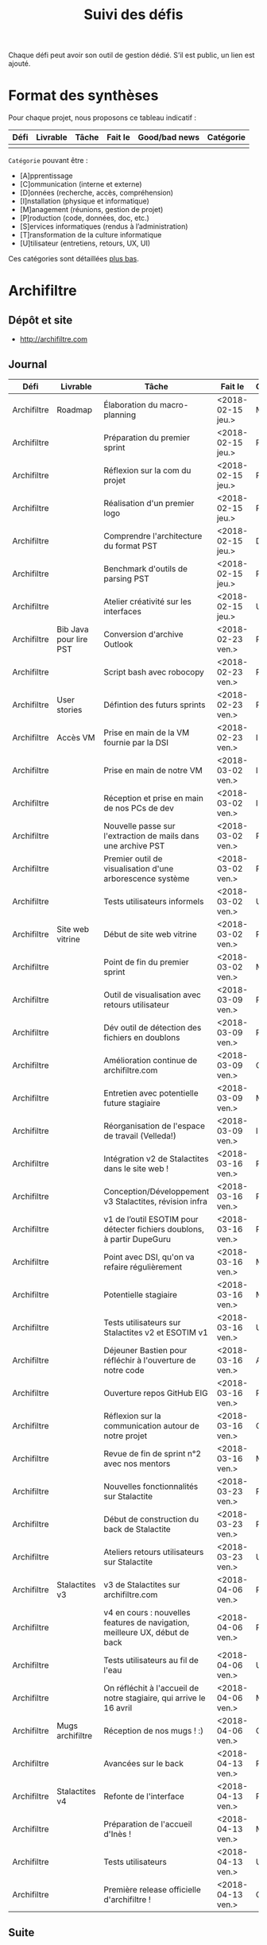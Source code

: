 #+title: Suivi des défis

Chaque défi peut avoir son outil de gestion dédié.  S’il est public,
un lien est ajouté.

* Format des synthèses

  Pour chaque projet, nous proposons ce tableau indicatif :

  | Défi | Livrable | Tâche | Fait le | Good/bad news | Catégorie |
  |------+----------+-------+---------+---------------+-----------|
  |      |          |       |         |               |           |

  =Catégorie= pouvant être :

  - [A]pprentissage
  - [C]ommunication (interne et externe)
  - [D]onnées (recherche, accès, compréhension)
  - [I]nstallation (physique et informatique)
  - [M]anagement (réunions, gestion de projet)
  - [P]roduction (code, données, doc, etc.)
  - [S]ervices informatiques (rendus à l’administration)
  - [T]ransformation de la culture informatique
  - [U]tilisateur (entretiens, retours, UX, UI)

  Ces catégories sont détaillées [[https://github.com/entrepreneur-interet-general/eig-link/blob/master/suivi.org#d%25C3%25A9tail-des-cat%25C3%25A9gories][plus bas]].

* Archifiltre

** Dépôt et site

- http://archifiltre.com

** Journal

   | Défi        | Livrable               | Tâche                                                                       | Fait le           | Cat |   |
   |-------------+------------------------+-----------------------------------------------------------------------------+-------------------+-----+---|
   | Archifiltre | Roadmap                | Élaboration du macro-planning                                               | <2018-02-15 jeu.> | M   |   |
   | Archifiltre |                        | Préparation du premier sprint                                               | <2018-02-15 jeu.> | P   |   |
   | Archifiltre |                        | Réflexion sur la com du projet                                              | <2018-02-15 jeu.> | P   |   |
   | Archifiltre |                        | Réalisation d'un premier logo                                               | <2018-02-15 jeu.> | P   |   |
   | Archifiltre |                        | Comprendre l'architecture du format PST                                     | <2018-02-15 jeu.> | D   |   |
   | Archifiltre |                        | Benchmark d'outils de parsing PST                                           | <2018-02-15 jeu.> | P   |   |
   | Archifiltre |                        | Atelier créativité sur les interfaces                                       | <2018-02-15 jeu.> | U   |   |
   |-------------+------------------------+-----------------------------------------------------------------------------+-------------------+-----+---|
   | Archifiltre | Bib Java pour lire PST | Conversion d'archive Outlook                                                | <2018-02-23 ven.> | P   |   |
   | Archifiltre |                        | Script bash avec robocopy                                                   | <2018-02-23 ven.> | P   |   |
   | Archifiltre | User stories           | Défintion des futurs sprints                                                | <2018-02-23 ven.> | P   |   |
   | Archifiltre | Accès VM               | Prise en main de la VM fournie par la DSI                                   | <2018-02-23 ven.> | I   |   |
   |-------------+------------------------+-----------------------------------------------------------------------------+-------------------+-----+---|
   | Archifiltre |                        | Prise en main de notre VM                                                   | <2018-03-02 ven.> | I   |   |
   | Archifiltre |                        | Réception et prise en main de nos PCs de dev                                | <2018-03-02 ven.> | I   |   |
   | Archifiltre |                        | Nouvelle passe sur l'extraction de mails dans une archive PST               | <2018-03-02 ven.> | P   |   |
   | Archifiltre |                        | Premier outil de visualisation d'une arborescence système                   | <2018-03-02 ven.> | P   |   |
   | Archifiltre |                        | Tests utilisateurs informels                                                | <2018-03-02 ven.> | U   |   |
   | Archifiltre | Site web vitrine       | Début de site web vitrine                                                   | <2018-03-02 ven.> | P   |   |
   | Archifiltre |                        | Point de fin du premier sprint                                              | <2018-03-02 ven.> | M   |   |
   |-------------+------------------------+-----------------------------------------------------------------------------+-------------------+-----+---|
   | Archifiltre |                        | Outil de visualisation avec retours utilisateur                             | <2018-03-09 ven.> | P   |   |
   | Archifiltre |                        | Dév outil de détection des fichiers en doublons                             | <2018-03-09 ven.> | P   |   |
   | Archifiltre |                        | Amélioration continue de archifiltre.com                                    | <2018-03-09 ven.> | C   |   |
   | Archifiltre |                        | Entretien avec potentielle future stagiaire                                 | <2018-03-09 ven.> | M   |   |
   | Archifiltre |                        | Réorganisation de l'espace de travail (Velleda!)                            | <2018-03-09 ven.> | I   |   |
   |-------------+------------------------+-----------------------------------------------------------------------------+-------------------+-----+---|
   | Archifiltre |                        | Intégration v2 de Stalactites dans le site web !                            | <2018-03-16 ven.> | P   |   |
   | Archifiltre |                        | Conception/Développement v3 Stalactites, révision infra                     | <2018-03-16 ven.> | P   |   |
   | Archifiltre |                        | v1 de l’outil ESOTIM pour détecter fichiers doublons, à partir DupeGuru     | <2018-03-16 ven.> | P   |   |
   | Archifiltre |                        | Point avec DSI, qu'on va refaire régulièrement                              | <2018-03-16 ven.> | M   |   |
   | Archifiltre |                        | Potentielle stagiaire                                                       | <2018-03-16 ven.> | M   |   |
   | Archifiltre |                        | Tests utilisateurs sur Stalactites v2 et ESOTIM v1                          | <2018-03-16 ven.> | U   |   |
   | Archifiltre |                        | Déjeuner Bastien pour réfléchir à l'ouverture de notre code                 | <2018-03-16 ven.> | A   |   |
   | Archifiltre |                        | Ouverture repos GitHub EIG                                                  | <2018-03-16 ven.> | P   |   |
   | Archifiltre |                        | Réflexion sur la communication autour de notre projet                       | <2018-03-16 ven.> | C   |   |
   | Archifiltre |                        | Revue de fin de sprint n°2 avec nos mentors                                 | <2018-03-16 ven.> | M   |   |
   |-------------+------------------------+-----------------------------------------------------------------------------+-------------------+-----+---|
   | Archifiltre |                        | Nouvelles fonctionnalités sur Stalactite                                    | <2018-03-23 ven.> | P   |   |
   | Archifiltre |                        | Début de construction du back de Stalactite                                 | <2018-03-23 ven.> | P   |   |
   | Archifiltre |                        | Ateliers retours utilisateurs sur Stalactite                                | <2018-03-23 ven.> | U   |   |
   |-------------+------------------------+-----------------------------------------------------------------------------+-------------------+-----+---|
   | Archifiltre | Stalactites v3         | v3 de Stalactites sur archifiltre.com                                       | <2018-04-06 ven.> | P   | 1 |
   | Archifiltre |                        | v4 en cours : nouvelles features de navigation, meilleure UX, début de back | <2018-04-06 ven.> | P   | 0 |
   | Archifiltre |                        | Tests utilisateurs au fil de l'eau                                          | <2018-04-06 ven.> | U   | 0 |
   | Archifiltre |                        | On réfléchit à l'accueil de notre stagiaire, qui arrive le 16 avril         | <2018-04-06 ven.> | M   | 0 |
   | Archifiltre | Mugs archifiltre       | Réception de nos mugs ! :)                                                  | <2018-04-06 ven.> | C   | 1 |
   |-------------+------------------------+-----------------------------------------------------------------------------+-------------------+-----+---|
   | Archifiltre |                        | Avancées sur le back                                                        | <2018-04-13 ven.> | P   |   |
   | Archifiltre | Stalactites v4         | Refonte de l'interface                                                      | <2018-04-13 ven.> | P   |   |
   | Archifiltre |                        | Préparation de l'accueil d'Inès !                                           | <2018-04-13 ven.> | M   |   |
   | Archifiltre |                        | Tests utilisateurs                                                          | <2018-04-13 ven.> | U   |   |
   | Archifiltre |                        | Première release officielle d'archifiltre !                                 | <2018-04-13 ven.> | C   |   |

** Suite

- Vous ne serez bientôt plus simples spectateurs de vos fichiers : dans la prochaine version de Stalactites vous taguerez, commenterez et renommerez vos fichiers pour vous orienter dans votre exploration !
- Accueil d'Inès
- On branche (peut-être) notre serveur sur Stalactite pour pouvoir envoyer et sauvegarder les données.
- Sûrement d'autres trucs

* b@liseNAV

** Dépôt

** Journal

   | Défi      | Livrable              | Tâche                                                                      | Fait le           | Cat | OK? |
   |-----------+-----------------------+----------------------------------------------------------------------------+-------------------+-----+-----|
   | b@liseNAV | POC                   | Backend du POC                                                             | <2018-02-15 jeu.> | P   |     |
   | b@liseNAV | Habiter Brest         | Signature du bail                                                          | <2018-02-15 jeu.> | I   |     |
   | b@liseNAV |                       | Suivi d’un cours sur les bases                                             | <2018-02-15 jeu.> | A   |     |
   | b@liseNAV |                       | Import de données ALADIN                                                   | <2018-02-15 jeu.> | P   |     |
   | b@liseNAV |                       | Travail sur la roadmap                                                     | <2018-02-15 jeu.> | M   |     |
   | b@liseNAV |                       | Carto de l’environnement technique                                         | <2018-02-15 jeu.> | P   |     |
   | b@liseNAV | Roadmap               | Travail sur un doc de synthèse                                             | <2018-02-15 jeu.> | M   |     |
   |-----------+-----------------------+----------------------------------------------------------------------------+-------------------+-----+-----|
   | b@liseNAV |                       | On a la fibre à l’appart!                                                  | <2018-02-23 ven.> | I   |     |
   | b@liseNAV |                       | Document de synthèse du premier sprint                                     | <2018-02-23 ven.> | P   |     |
   | b@liseNAV |                       | Visite de la DAM à Saint-Malo                                              | <2018-02-23 ven.> | M   |     |
   | b@liseNAV |                       | Récupération d'un échantillon AIS                                          | <2018-02-23 ven.> | D   |     |
   | b@liseNAV |                       | Chargement et exploration de la base de données Aladin                     | <2018-02-23 ven.> | D   |     |
   | b@liseNAV |                       | Feuille de style S-52 pour affichage des cartes nautiques S-57             | <2018-02-23 ven.> | P   |     |
   | b@liseNAV |                       | Symboles SVG pour les cartes nautiques                                     | <2018-02-23 ven.> | P   |     |
   | b@liseNAV |                       | Découverte de Proxmox, et notamment la configuration d’une VM              | <2018-02-23 ven.> | A   |     |
   |-----------+-----------------------+----------------------------------------------------------------------------+-------------------+-----+-----|
   | b@liseNAV |                       | Brainshomstorming roadmap et techniques                                    | <2018-03-02 ven.> | P   |     |
   | b@liseNAV |                       | Analyse des attributs S-57                                                 | <2018-03-02 ven.> | D   |     |
   | b@liseNAV |                       | Mapping bases de données (Aladin - BDGS)                                   | <2018-03-02 ven.> | D   |     |
   | b@liseNAV |                       | Modèle de données S-201                                                    | <2018-03-02 ven.> | D   |     |
   | b@liseNAV |                       | Revue du démonstrateur Infoport                                            | <2018-03-02 ven.> | P   |     |
   |-----------+-----------------------+----------------------------------------------------------------------------+-------------------+-----+-----|
   | b@liseNAV |                       | Codage mapping Aladin -> S-57 -> S-201 en JS                               | <2018-03-09 ven.> | P   |     |
   | b@liseNAV |                       | Codage du modèle de donnée S-201 en C#                                     | <2018-03-09 ven.> | P   |     |
   | b@liseNAV |                       | Roadmap                                                                    | <2018-03-09 ven.> | M   |     |
   | b@liseNAV |                       | Insertion dans la "boucle" des contributeurs de la norme S-201             | <2018-03-09 ven.> | U   |     |
   | b@liseNAV |                       | Commencement d’un module JS S-57/GeoJson to S-201/GML3                     | <2018-03-09 ven.> | P   |     |
   | b@liseNAV |                       | RDV avec Christian Quest                                                   | <2018-03-09 ven.> | T   |     |
   |-----------+-----------------------+----------------------------------------------------------------------------+-------------------+-----+-----|
   | b@liseNAV |                       | Suite codage mapping Aladin -> JS Data Model                               | <2018-03-16 ven.> | P   |     |
   | b@liseNAV |                       | Planche de symboles cartes marines                                         | <2018-03-16 ven.> | P   |     |
   | b@liseNAV |                       | Rapport d'étonnement sur la gouvernance informatique @ Shom                | <2018-03-16 ven.> | T   |     |
   | b@liseNAV |                       | Driver S57 en C# (lecture fichiers S57 depuis env C# sans lib spécialisée) | <2018-03-16 ven.> | P   |     |
   | b@liseNAV |                       | Premières approches pour une carte interactive                             | <2018-03-16 ven.> | M   |     |
   |-----------+-----------------------+----------------------------------------------------------------------------+-------------------+-----+-----|
   | b@liseNAV |                       | Présentation des données Aladin chargées sur une carte web                 | <2018-03-23 ven.> | P   |     |
   | b@liseNAV |                       | Rapprochements entre données Aladin et base Shom                           | <2018-03-23 ven.> | DP  |     |
   | b@liseNAV |                       | Driver S-57 vers objets S-201                                              | <2018-03-23 ven.> | P   |     |
   | b@liseNAV |                       | Revue des mécanismes possibles de mise à jour de la S-201                  | <2018-03-23 ven.> | DU  |     |
   |-----------+-----------------------+----------------------------------------------------------------------------+-------------------+-----+-----|
   | b@liseNAV |                       | Rapprochements entre données Aladin et base Shom                           | <2018-03-30 ven.> | DP  |     |
   | b@liseNAV |                       | Dictionnaire des méta-données S-57 JavaScript / CSV                        | <2018-03-30 ven.> | P   |     |
   | b@liseNAV |                       | Données Aladin en GeoJson-S57 & CSV-S57                                    | <2018-03-30 ven.> | P   |     |
   | b@liseNAV |                       | Présentation des données Aladin chargées sur une carte web                 | <2018-03-30 ven.> | P   |     |
   | b@liseNAV |                       | Intégration des géométries de la précision de la localisation dans le m... | <2018-03-30 ven.> | P   |     |
   | b@liseNAV |                       | Revues de codes                                                            | <2018-03-30 ven.> | P   |     |
   | b@liseNAV |                       | Comparaison données Aladin avec Shom Iroise, production de rapports en KML | <2018-03-30 ven.> | P   |     |
   | b@liseNAV |                       | Présentation avancement BaliseNav à Yves Lefranc et Denis Creach           | <2018-03-30 ven.> | U   |     |
   | b@liseNAV |                       | S-57 Level 2 - 3 (Relations, Attributs)                                    | <2018-03-30 ven.> | A   |     |
   |-----------+-----------------------+----------------------------------------------------------------------------+-------------------+-----+-----|
   | b@liseNAV | Dam-Shom              | Rapprochements entre données Aladin et base Shom - Atlantique              | <2018-04-06 ven.> | P   |   1 |
   | b@liseNAV | Front                 | Mise en place d’une librairie SVG de symboles nautiques                    | <2018-04-06 ven.> | P   |   1 |
   | b@liseNAV | Blog                  | Définition d’une trame pour l’écriture d’articles Blog EIG                 | <2018-04-06 ven.> | C   |   1 |
   | b@liseNAV | Shom                  | Rencontres avec utilisateurs de batchs de traitement données carto         | <2018-04-06 ven.> | U   |   1 |
   |-----------+-----------------------+----------------------------------------------------------------------------+-------------------+-----+-----|
   | b@liseNAV |                       | Définition des premiers posts pour le blog EIG                             | <2018-04-14 sam.> | C   |   1 |
   | b@liseNAV |                       | Journée Idéation avec la Dam. “Ouvrez vos données, les idées suivront”     | <2018-04-14 sam.> | T   |   1 |
   | b@liseNAV |                       | Ecriture du modèle S-201 via l’ORM Sequelize pour PostgreSQL/ PostGIS      | <2018-04-14 sam.> | D   |   1 |
   | b@liseNAV |                       | Premières tentatives de mapping de l’[[https://antoineaugusti.github.io/avurnav-api/][API]] vers la norme S-124               | <2018-04-14 sam.> | D   |  -1 |
   | b@liseNAV |                       | Comparaison Aladin - BDGS Manche + Atlantique                              | <2018-04-14 sam.> | D   |   1 |
   | b@liseNAV |                       | Revue d’avancement avec notre mentor                                       | <2018-04-14 sam.> | M   |   1 |
   |-----------+-----------------------+----------------------------------------------------------------------------+-------------------+-----+-----|
   | b@liseNAV | Front                 | Librairie SVG de symboles nautiques, gestion des styles CSS des SVGs       | <2018-04-20 ven.> | P   |  -1 |
   | b@liseNAV | Dam-Shom              | Documentation des requêtes SQL utilisées pour le rapprochement entre l...  | <2018-04-20 ven.> | T   |   1 |
   | b@liseNAV | Dam-Shom              | Revue des dernières propositions pour norme S-124 (suite)                  | <2018-04-20 ven.> | P   |  -1 |
   | b@liseNAV | Code                  | Segmentation du code pour publication Git privé                            | <2018-04-20 ven.> | P   |   1 |
   | b@liseNAV | Humanitaire           | Participation à un mapathon de cartographie Nord Madagascar sur OpenSt...  | <2018-04-20 ven.> | D   |   1 |
   | b@liseNAV | Communication interne | Publication du code sur git privé                                          | <2018-04-20 ven.> | C   |     |
   | b@liseNAV | Communication interne | Présentation des objectifs et stratégie technique B@liseNAV en vu des p... | <2018-04-20 ven.> | C   |     |
   | b@liseNAV | Open-Source           | Accord de notre mentor pour créer un compte Github Shom/BaliseNAV à l’...  | <2018-04-20 ven.> | CDP |   1 |
   | b@liseNAV | Données               | Récupération de fichiers décrivant l’emprise géographique des Instruct...  | <2018-04-20 ven.> | D   |   1 |
   | b@liseNAV | Communicat...         | Bouclage du calendrier mai 2018 en fonction des congés, grèves, télétra... | <2018-04-20 ven.> | C   |     |
   | b@liseNAV | Brainstorming         | Préparation d’un atelier de brainstorming “Le web et le Shom”              | <2018-04-20 ven.> | T   |     |

** Suite

- [P] {Front} Librairie SVG de symboles nautiques, gestion des styles
  CSS des SVGs

- [C] {Communication Interne} Réunion avec notre nouveau référent
  technique pour les sprints concernant le Service Nautique Interactif

- [CP] {Shom-OHI} Revue des dernières propositions pour norme S-124
  (avec le chairman)

- [CP] {Code} Identification et répartition des prochaines tâches à
  faire concernant la partie JavaScript du Service Nautique Interactif

** Suite

- [P] {Front} Librairie SVG de symboles nautiques, gestion des styles CSS des SVGs
- [T] {Dam-Shom} Documentation des requêtes SQL utilisées pour le rapprochement entre les données Aladin et les bases de données du Shom
- [P] {Dam-Shom} Revue des dernières propositions pour norme S-124 (suite)
- [P] {Code} Segmentation du code pour publication Git
- [D] Participation à un mapathon de cartographie Nord Madagascar sur OpenStreetMap

* BrigadeNumérique

** Dépôt
** Journal

   | Défi             | Livrable | Tâche                                                                                             | Fait le           | Cat |
   |------------------+----------+---------------------------------------------------------------------------------------------------+-------------------+-----|
   | BrigadeNumérique |          | ​Copil mensuel de la Brigade Numérique​                                                             | <2018-02-16 ven.> | M   |
   | BrigadeNumérique |          | ​Atelier de cadrage projet pour définir les besoins ​applicatifs                                    | <2018-02-16 ven.> | MCR |
   | BrigadeNumérique |          | Préparer un pitch pour le Ministre d'intérieur                                                    | <2018-02-16 ven.> | C   |
   | BrigadeNumérique |          | Rencontre des acteurs technico-fonctionnels                                                       | <2018-02-16 ven.> | U   |
   | BrigadeNumérique |          | Mise en place de KanBoard                                                                         | <2018-02-16 ven.> | PM  |
   |------------------+----------+---------------------------------------------------------------------------------------------------+-------------------+-----|
   | BrigadeNumérique |          | ​Pondre les premières maquettes et cas d'utilisation                                               | <2018-02-23 ven.> | P   |
   | BrigadeNumérique |          | ​RDV DINSIC pour premier contact avec FranceConnect                                                | <2018-02-23 ven.> | M   |
   | BrigadeNumérique |          | Atelier avec département qui définit prise de RdV                                                 | <2018-02-23 ven.> | U   |
   | BrigadeNumérique |          | Recette/Validation suite à la livraison/correction                                                | <2018-02-23 ven.> | P   |
   |------------------+----------+---------------------------------------------------------------------------------------------------+-------------------+-----|
   | BrigadeNumérique |          | Tests sur l'accueil numérique de la gendarmerie                                                   | <2018-03-02 ven.> | P   |
   | BrigadeNumérique |          | Organisation de la venue du Ministre de l'intérieur                                               | <2018-03-02 ven.> | CM  |
   | BrigadeNumérique |          | Investigation approfondie des settings de VLC player                                              | <2018-03-02 ven.> | A   |
   | BrigadeNumérique |          | Contact avec France connect                                                                       | <2018-03-02 ven.> | M   |
   | BrigadeNumérique |          | RDV avec le service API de la Gendarmerie                                                         | <2018-03-02 ven.> | M   |
   | BrigadeNumérique |          | Prise de contact avec la développeuse de Pulsar                                                   | <2018-03-02 ven.> | M   |
   | BrigadeNumérique |          | Atelier sur les processus concerné par la prise de RV en ligne                                    | <2018-03-02 ven.> | P   |
   | BrigadeNumérique |          | Voyage à Rennes pour un RV avec les magistrats                                                    | <2018-03-02 ven.> | M   |
   | BrigadeNumérique |          | Premières maquettes de l'outil de RV                                                              | <2018-03-02 ven.> | P   |
   |------------------+----------+---------------------------------------------------------------------------------------------------+-------------------+-----|
   | BrigadeNumérique |          | Présentation du projet de prise de RdV avec le dpt processus internes de la gendarmerie           | <2018-03-09 ven.> | C   |
   | BrigadeNumérique |          | Rencontre du bureau de la mobilité et de la proximité numérique                                   | <2018-03-09 ven.> | M   |
   | BrigadeNumérique |          | Tests des évolutions intégrées dans l'accueil numérique                                           | <2018-03-09 ven.> | M   |
   | BrigadeNumérique |          | Intégration du chat sur les différentes sites de la gendarmerie                                   | <2018-03-09 ven.> | M   |
   | BrigadeNumérique |          | Évolution des maquettes                                                                           | <2018-03-09 ven.> | P   |
   | BrigadeNumérique |          | Réunion sur la refonte du logiciel de messagerie et agenda par la section travail collaboratif    | <2018-03-09 ven.> | S   |
   | BrigadeNumérique |          | Investigation sur la possibilité d'interfaçage avec l'outil de prise de RdV                       | <2018-03-09 ven.> | S   |
   | BrigadeNumérique |          | Réunion au CROGend pour définir le procès de la BNum en cas de crise                              | <2018-03-09 ven.> | T   |
   | BrigadeNumérique |          | Planification journée de rencontre avec groupe de gendarmes pour cadrer l'outil de prise de RdV   | <2018-03-09 ven.> | U   |
   |------------------+----------+---------------------------------------------------------------------------------------------------+-------------------+-----|
   | BrigadeNumérique |          | Rencontre DILA pour téléservice Violences S. (utilisation d’EasiWare)                             | <2018-03-16 ven.> | C   |
   | BrigadeNumérique |          | Présentation du projet de prise de RdV à la DILA                                                  | <2018-03-16 ven.> | C   |
   | BrigadeNumérique |          | Rencontre 100% Contacts Efficaces (SGMAP)                                                         | <2018-03-16 ven.> | C   |
   | BrigadeNumérique |          | Finalisation d'un premier jeu de proposition de maquette                                          | <2018-03-16 ven.> | P   |
   | BrigadeNumérique |          | Retro-ingénering des UseCases EasiWare suite à l'évolution de la doctrine                         | <2018-03-16 ven.> | M   |
   | BrigadeNumérique |          | Réunion ST(SI)2 pour les 2 sujets : Transmission des horaires de brigades + Outil de prise de RdV | <2018-03-16 ven.> | M   |
   | BrigadeNumérique |          | Réunion technique EasiWare                                                                        | <2018-03-16 ven.> | M   |
   | BrigadeNumérique |          | Découpage des besoins UX/UI                                                                       | <2018-03-16 ven.> | U   |
   | BrigadeNumérique |          | Réunion hebdo MNGN                                                                                | <2018-03-16 ven.> | M   |
   | BrigadeNumérique |          | Intégration du chat sur les différentes sites de la gendarmerie                                   | <2018-03-16 ven.> | M   |
   | BrigadeNumérique |          | Echange avec la seule designer de la DGGN                                                         | <2018-03-16 ven.> | C   |
   |------------------+----------+---------------------------------------------------------------------------------------------------+-------------------+-----|
   | BrigadeNumérique |          | Organisation et conception atelier de définition de l’outil de RdV                                | <2018-03-27 mar.> | M   |
   | BrigadeNumérique |          | Atelier OpenLab FranceConnect #10                                                                 | <2018-03-27 mar.> | C   |
   | BrigadeNumérique |          | Participation à la session LLL                                                                    | <2018-03-27 mar.> | A   |
   | BrigadeNumérique |          | Définir process de transmission des données horaire de brigade (DGGN, Dila, DataGouv, Platefor... | <2018-03-27 mar.> | M   |
   | BrigadeNumérique |          | Participation au Comité de pilotage de la BNum (Brigade Numérique)                                | <2018-03-27 mar.> | M   |
   | BrigadeNumérique |          | Rencontre de l’équipe UX EasiWare                                                                 | <2018-03-27 mar.> | M   |
   | BrigadeNumérique |          | Réunion hebdo MNGN                                                                                | <2018-03-27 mar.> | M   |

** Suite

- [P] Animation de l'atelier d'idéation de l’outil Prise de RdV à Orléans
- [F] Formation à l'outil de Reporting pour mesure de la satisfaction utilisateur
- [A] Plénière à la session 100% Efficaces
- [P] Participation à la reprise de Storify au LLL

* CoachÉlèves

** Dépôt

   - https://github.com/entrepreneur-interet-general/numerilab

** Journal

   | Défi        | Livrable                       | Tâche                                                                                                                                                                      | Fait le           | Cat |   |
   |-------------+--------------------------------+----------------------------------------------------------------------------------------------------------------------------------------------------------------------------+-------------------+-----+---|
   | CoachÉlèves |                                | Rencontre détenteurs données                                                                                                                                               | <2018-02-16 ven.> | D   |   |
   | CoachÉlèves |                                | Rencontre Pôle Emploi Store                                                                                                                                                | <2018-02-16 ven.> | M   |   |
   | CoachÉlèves |                                | Point légal sur propriété des données                                                                                                                                      | <2018-02-16 ven.> | D   |   |
   |-------------+--------------------------------+----------------------------------------------------------------------------------------------------------------------------------------------------------------------------+-------------------+-----+---|
   | CoachÉlèves |                                | https://arachez.shinyapps.io/quickwin/                                                                                                                                     | <2018-02-23 ven.> | P   |   |
   | CoachÉlèves |                                | Point feuille de route                                                                                                                                                     | <2018-02-23 ven.> | M   |   |
   | CoachÉlèves |                                | Interview d’une Start-up                                                                                                                                                   | <2018-02-23 ven.> | M   |   |
   | CoachÉlèves |                                | Rencontre DSI                                                                                                                                                              | <2018-02-23 ven.> | M   |   |
   |-------------+--------------------------------+----------------------------------------------------------------------------------------------------------------------------------------------------------------------------+-------------------+-----+---|
   | CoachÉlèves |                                | Construction d'un document décrivant plusieur scénarios                                                                                                                    | <2018-03-02 ven.> | PM  |   |
   | CoachÉlèves |                                | Discussion des scénarios mentor et Bastien                                                                                                                                 | <2018-03-02 ven.> | M   |   |
   | CoachÉlèves |                                | Discussion du projet d'occupation des sols                                                                                                                                 | <2018-03-02 ven.> | M   |   |
   | CoachÉlèves |                                | Rencontre pour discuter des données de la DNE                                                                                                                              | <2018-03-02 ven.> | M   |   |
   |-------------+--------------------------------+----------------------------------------------------------------------------------------------------------------------------------------------------------------------------+-------------------+-----+---|
   | CoachÉlèves |                                | Visite équipe DataESR pour retex sur leur solution                                                                                                                         | <2018-03-09 ven.> | A   |   |
   | CoachÉlèves |                                | Proposition scénarios aux mentors et priorisation des pistes                                                                                                               | <2018-03-09 ven.> | M   |   |
   | CoachÉlèves |                                | Discussion des ressources dont nous avons besoin                                                                                                                           | <2018-03-09 ven.> | M   |   |
   | CoachÉlèves |                                | RDV avec Urbaniste SI                                                                                                                                                      | <2018-03-09 ven.> | D   |   |
   | CoachÉlèves |                                | RDV avec Chef de département SI                                                                                                                                            | <2018-03-09 ven.> | D   |   |
   |-------------+--------------------------------+----------------------------------------------------------------------------------------------------------------------------------------------------------------------------+-------------------+-----+---|
   | CoachÉlèves |                                | Rencontre responsables BRNE pour solution de remontée de données                                                                                                           | <2018-03-16 ven.> | D   |   |
   | CoachÉlèves |                                | Montée en compétences sur norme xAPI pour BDD centralisée et API communicantes                                                                                             | <2018-03-16 ven.> | A   |   |
   | CoachÉlèves |                                | Rencontre interne pour accès aux données d’examen                                                                                                                          | <2018-03-16 ven.> | D   |   |
   | CoachÉlèves |                                | Etude de l’existant sur la gouvernance des données                                                                                                                         | <2018-03-16 ven.> | D   |   |
   | CoachÉlèves |                                | Rencontre des équipes Pôle Emploi Store Dev à Nantes                                                                                                                       | <2018-03-16 ven.> | A   |   |
   | CoachÉlèves |                                | Salon Eduspot pour rencontrer éditeurs de contenu                                                                                                                          | <2018-03-16 ven.> | D   |   |
   | CoachÉlèves |                                | Rencontre projet gouvernance des données                                                                                                                                   | <2018-03-16 ven.> | D   |   |
   | CoachÉlèves |                                | Réunion Mentor pour définition de finalités du coaching                                                                                                                    | <2018-03-16 ven.> | M   |   |
   |-------------+--------------------------------+----------------------------------------------------------------------------------------------------------------------------------------------------------------------------+-------------------+-----+---|
   | CoachÉlèves |                                | RDV avec équipe gouvernance des données de la DNE B 2                                                                                                                      | <2018-03-23 ven.> | C   |   |
   | CoachÉlèves |                                | Lecture guide méthodologique DNE B2                                                                                                                                        | <2018-03-23 ven.> | A   |   |
   | CoachÉlèves |                                | Rencontre avec DGESCO sur gouverance données                                                                                                                               | <2018-03-23 ven.> | CM  |   |
   | CoachÉlèves |                                | Premère rencontre avec la DEPP                                                                                                                                             | <2018-03-23 ven.> | C   |   |
   | CoachÉlèves |                                | Rencontre PA Chevalier pour gouvernance données                                                                                                                            | <2018-03-23 ven.> | C   |   |
   | CoachÉlèves |                                | Etude la norme xAPI                                                                                                                                                        | <2018-03-23 ven.> | A   |   |
   | CoachÉlèves |                                | Commencé implémentation d'un LRS                                                                                                                                           | <2018-03-23 ven.> | I   |   |
   |-------------+--------------------------------+----------------------------------------------------------------------------------------------------------------------------------------------------------------------------+-------------------+-----+---|
   | CoachÉlève  | Gouvernance                    | Première version de la roadmap Gouvernance !                                                                                                                               | <2018-04-06 ven.> | P   |   |
   | CoachÉlève  | Montée en compétence ministère | 1er contact avec l’équipe de communication du ministère pour organiser des  “Dej’AI” pour tous les agents intéressés                                                       | <2018-04-06 ven.> | TC  |   |
   | CoachÉlève  | QuickWin                       | Organisation d’une semaine de collaboration avec le CNED pour améliorer leur chatbot D’COL                                                                                 | <2018-04-06 ven.> | MS  |   |
   | CoachÉlève  | BDD Centrale                   | Rencontre et prise de contact avec différents labos de recherches (LORIA, LIP6) pour bénéficier de leur retour d’expérience sur les différentes normes d’inter-opérabilité | <2018-04-06 ven.> | A   |   |
   | CoachÉlève  | CoachÉlèves                    | Prise en main du RasBerry Pi et découverte de l’implémentation Sugarizer                                                                                                   | <2018-04-06 ven.> | I   |   |
   | CoachÉlève  | BDD Centrale                   | Retour des premiers industriels et partage des premiers échantillons de données                                                                                            | <2018-04-06 ven.> | A   |   |
   |-------------+--------------------------------+----------------------------------------------------------------------------------------------------------------------------------------------------------------------------+-------------------+-----+---|
   | CoachÉlève  | Centralisation des données     | Réunion industriel (Maskott) pour récupération de données                                                                                                                  | <2018-04-14 sam.> | P   | 1 |
   | CoachÉlève  | Gouvernance des données        | Journée de shadowing pour la création d’outils de gouvernance                                                                                                              | <2018-04-14 sam.> | TC  | 1 |
   | CoachÉlève  | QuickWin                       | Organisation d’une semaine de collaboration avec le CNED pour améliorer leur chatbot D’COL                                                                                 | <2018-04-14 sam.> | MS  | 1 |
   | CoachÉlève  | Centralisation des données     | Rencontre les membres du LORIA sur les protocoles d’interopérabilités                                                                                                      | <2018-04-14 sam.> | A   | 1 |
   |-------------+--------------------------------+----------------------------------------------------------------------------------------------------------------------------------------------------------------------------+-------------------+-----+---|
   | CoachÉlève  |                                | Rencontre avec Educlever pour faire une convention d'échange de données                                                                                                    | <2018-04-20 ven.> | C   | 1 |
   | CoachÉlève  |                                | Discussion avec Axel Jean sur l'appel d'offre du MEN pour les "banques de ressources 2.0"                                                                                  | <2018-04-20 ven.> | C   |   |
   | CoachÉlève  |                                | Définition d'un quick win data avec DNE B2.2 (Bruno Panaget)                                                                                                               | <2018-04-20 ven.> | M   | 1 |
   | CoachÉlève  |                                | Installation de Learrnig Locker (LRS xAPI)                                                                                                                                 | <2018-04-20 ven.> | I   |   |
   | CoachÉlève  |                                | Rencontre avec les membres d'OLPC France pour discuter de Sugarizer                                                                                                        | <2018-04-20 ven.> | C   | 1 |
   | CoachÉlève  |                                | Étude de faisabilité d'x-apisation de Anki (applicage de Spaced Repetition Learning)                                                                                       | <2018-04-20 ven.> | Q   |   |

** Suite

- Envoie et discussion des mockup sketch de redesign du site DOMEN (cartographie des données du MEN)
- Réunion Fabio/Bruno Panaget pour discuter de CoachElève en interne
- Définition d'un profil xAPI pour Anki

* DataESR

** Dépôt
** Journal

   | Défi    | Livrable                  | Tâche                                                                                                 | Fait le           | Cat |
   |---------+---------------------------+-------------------------------------------------------------------------------------------------------+-------------------+-----|
   | DataESR |                           | Debrief semaine d'intégration                                                                         | <2018-02-15 jeu.> | I   |
   | DataESR |                           | Interviews membres de l'équipe                                                                        | <2018-02-15 jeu.> | U   |
   | DataESR |                           | Exploration de jeux de données                                                                        | <2018-02-15 jeu.> | D   |
   | DataESR |                           | Installation environnement de travail                                                                 | <2018-02-15 jeu.> | I   |
   | DataESR |                           | Interview personne en charge de scanr.fr                                                              | <2018-02-15 jeu.> | U   |
   | DataESR |                           | Contact avec istex.fr                                                                                 | <2018-02-15 jeu.> | D   |
   |---------+---------------------------+-------------------------------------------------------------------------------------------------------+-------------------+-----|
   | DataESR |                           | Réunion de cadrage du projet                                                                          | <2018-02-23 ven.> | M   |
   | DataESR |                           | Exploration de la base centrale des établissement et de l'API entreprise                              | <2018-02-23 ven.> | D   |
   | DataESR |                           | Installation et prise en mains des outils techniques                                                  | <2018-02-23 ven.> | I   |
   | DataESR |                           | Découverte de matchID                                                                                 | <2018-02-23 ven.> | A   |
   | DataESR |                           | Réunion métier pour comprendre problématique brevets                                                  | <2018-02-23 ven.> | MD  |
   |---------+---------------------------+-------------------------------------------------------------------------------------------------------+-------------------+-----|
   | DataESR |                           | Plus besoin de se concentrer sur les pb d'intégration des données                                     | <2018-03-02 ven.> | M   |
   | DataESR |                           | Avancée sur la conception du modèle de données                                                        | <2018-03-02 ven.> | D   |
   | DataESR |                           | Travail sur connexions entre ce modèle est base centrale des établissements                           | <2018-03-02 ven.> | D   |
   | DataESR |                           | Construction d'une bdd avec méta données de publications                                              | <2018-03-02 ven.> | P   |
   | DataESR |                           | Point avec les mentors pour valider la roadmap                                                        | <2018-03-02 ven.> | M   |
   | DataESR |                           | Demande de serveur reportée                                                                           | <2018-03-02 ven.> | I   |
   |---------+---------------------------+-------------------------------------------------------------------------------------------------------+-------------------+-----|
   | DataESR |                           | Réunion avec CoachElève                                                                               | <2018-03-09 ven.> | C   |
   | DataESR |                           | Modélisation de la future BDD                                                                         | <2018-03-09 ven.> | P   |
   | DataESR |                           | Dataviz des établissements d'enseignements supérieur                                                  | <2018-03-09 ven.> | P   |
   | DataESR |                           | Benchmark des framework front                                                                         | <2018-03-09 ven.> | T   |
   | DataESR |                           | Réalisation des premiers mockups du MVP                                                               | <2018-03-09 ven.> | P   |
   |---------+---------------------------+-------------------------------------------------------------------------------------------------------+-------------------+-----|
   | DataESR |                           | Contact DSI en vue de la mise en prod                                                                 | <2018-03-16 ven.> | C   |
   | DataESR |                           | Premières pierres de'API du MVP en Flask                                                              | <2018-03-16 ven.> | P   |
   | DataESR |                           | Feuille de route du scientific tagger                                                                 | <2018-03-16 ven.> | M   |
   | DataESR |                           | Conférence IXTEX publications scientifiques                                                           | <2018-03-16 ven.> | D   |
   | DataESR |                           | Montée en compétence sur Flask                                                                        | <2018-03-16 ven.> | D   |
   | DataESR |                           | Réupération de corpus de textes pour le scientif tagger                                               | <2018-03-16 ven.> | P   |
   |---------+---------------------------+-------------------------------------------------------------------------------------------------------+-------------------+-----|
   | DataESR |                           | Dev front pour l'app d'admin interne en React                                                         | <2018-03-23 ven.> | P   |
   | DataESR |                           | Backend de l'authentification                                                                         | <2018-03-23 ven.> | P   |
   | DataESR |                           | Test de mise en staging                                                                               | <2018-03-23 ven.> | P   |
   | DataESR |                           | Dev d'une petit librairie python pour test le nlp en FR                                               | <2018-03-23 ven.> | P   |
   | DataESR |                           | Design de l'infra pour le NLP                                                                         | <2018-03-23 ven.> | U   |
   |---------+---------------------------+-------------------------------------------------------------------------------------------------------+-------------------+-----|
   | DataESR |                           | Changement de techno Flask vers Ruby pour le backend de l'application                                 | <2018-03-30 ven.> | I   |
   | DataESR |                           | Création d'une partie des modèles de la base de données (backend)                                     | <2018-03-30 ven.> | P   |
   | DataESR |                           | CRUD sur les établissement (back et front)                                                            | <2018-03-30 ven.> | P   |
   | DataESR |                           | Point d'avancement avec les mentors                                                                   | <2018-03-30 ven.> | M   |
   | DataESR |                           | Premières maquettes des différentes pages de l'application et détail des...                           | <2018-03-30 ven.> | P   |
   | DataESR |                           | Accès aux données ISTEX : batailler avec l'administration pour une histo...                           | <2018-03-30 ven.> | D   |
   | DataESR |                           | Création d'un container pour le source code de MElt (pos tagging) et tes...                           | <2018-03-30 ven.> | P   |
   |---------+---------------------------+-------------------------------------------------------------------------------------------------------+-------------------+-----|
   | DataESR | Test                      | Rédaction de tests unitaires pour le MVP backend                                                      | <2018-04-06 ven.> | P   |
   | DataESR | Archi BDD                 | Finalisation de la modélisation de la BDD                                                             | <2018-04-06 ven.> | P   |
   | DataESR | performance               | Installation d'une autre machine (2 pcs maintenant..)                                                 | <2018-04-06 ven.> | I   |
   | DataESR | augmentation de la BDD    | dump d'un corpus de publications provenant de Semantic Scholar                                        | <2018-04-06 ven.> | D   |
   | DataESR | test de modèle            | Premier test d'un model tf-idf sur des documents wikipedia                                            | <2018-04-06 ven.> | P   |
   | DataESR | DSI - mise en prod        | Rdv avec la DSI pour faire le tour des solutions envisageables                                        | <2018-04-06 ven.> | C   |
   |---------+---------------------------+-------------------------------------------------------------------------------------------------------+-------------------+-----|
   | DataESR | Front app - SearchPage    | Visualisation de l'ensemble des établissements et filtrage via barre de recherche                     | <2018-04-14 sam.> | P   |
   | DataESR | Front app - Etablissement | Intégration de la présence WEB et des codes issus des référentiels                                    | <2018-04-14 sam.> | P   |
   | DataESR | Modèle                    | Test d'une librairie de nlp pour essayer le deep learning sur la tâche de classification de documents | <2018-04-14 sam.> | P   |
   | DataESR | Données ESR               | Preprocessing sur les papiers de l'ISTEX                                                              | <2018-04-14 sam.> | D   |
   | DataESR | API                       | Ajout de nouveaux models / endpoints pour l’API                                                       | <2018-04-14 sam.> | P   |
   | DataESR | DSI                       | Monter le dossier de demande d’hébergement / ressources pour DSI                                      | <2018-04-14 sam.> | C   |
   |---------+---------------------------+-------------------------------------------------------------------------------------------------------+-------------------+-----|
   | DataESR | Front app - Etablissement | Intégration des évolutions temporelles des établissements                                             | <2018-04-20 ven.> | P   |
   | DataESR | Front app - Etablissement | Homogénéisation du design de la page                                                                  | <2018-04-20 ven.> | P   |
   | DataESR | Front app - Admin         | Administration des tables de categories (liens, code, évolutions, types)                              | <2018-04-20 ven.> | P   |
   | DataESR | API                       | Ajout de endpoints                                                                                    | <2018-04-20 ven.> | P   |
   | DataESR | API                       | Modification du modèle de la DB                                                                       | <2018-04-20 ven.> | P   |
   | DataESR |                           | Réunion interne sur la 2e brique de l’app :  Les laboratoires                                         | <2018-04-20 ven.> | C   |
   | DataESR | Modèle                    | Analyse et publication d'un premier modèle pour classer 4 classes basé sur la nomenclature SCOPUS     | <2018-04-20 ven.> | P   |
   | DataESR | Modèle                    | Test de Fasttext (plus rapide à sortir un modèle)                                                     | <2018-04-20 ven.> | P   |

** Suite

- [P] {Front app - Etablissement} Intégration des rattachements, des types d'établissements et dernières finalisations de la page
- [P] {Front app - Search Page} Mettre en place la pagination côté front
- [D] {Données wikipédia} Extension à plusieurs classes basées sur des catégories wikipédia
- [P] {API} Normaliser les erreurs
- [P] {data} Remplir la DB avec la BCE
- [P] {test} Vérifier le test coverage
- [C] Demoday interne !
- [P] {Modèle} Analyse des résultats des modèles de DL (qui prennent leur temps)
- [P] {Modèle} Continuer à essayer fasttext sur plus de classes

* EIG Node

** Journal

   | Défi     | Livrable | Tâche                                                                                 | Fait le           | Cat |   |
   |----------+----------+---------------------------------------------------------------------------------------+-------------------+-----+---|
   | EIG Node |          | Accueil et onboarding de Sophie qui fait ses premières PR sur github !                | <2018-03-16 ven.> | I   |   |
   | EIG Node |          | Code review au LLL                                                                    | <2018-03-16 ven.> | A   |   |
   | EIG Node |          | Préparation de la session EIG-mentors du 22/03                                        | <2018-03-16 ven.> | M   |   |
   | EIG Node |          | « Levée de fonds » pour la promotion EIG3                                             | <2018-03-16 ven.> | M   |   |
   | EIG Node |          | Avancée sur le rapport EIG                                                            | <2018-03-16 ven.> | M   |   |
   | EIG Node |          | Pitch du programme à l’événement « Ma fonction publique au 21^ème siècle »            | <2018-03-16 ven.> | C   |   |
   | EIG Node |          | Commande de goodies pour les EIG (Paul)                                               | <2018-03-16 ven.> | C   |   |
   | EIG Node |          | Restitution du diagnostic sur la communication du programme                           | <2018-03-16 ven.> | C   |   |
   | EIG Node |          | Relecture prochain blog site EIG de Bastien                                           | <2018-03-16 ven.> | C   |   |
   |----------+----------+---------------------------------------------------------------------------------------+-------------------+-----+---|
   | EIG Node |          | Réunion gouvernance des données avec la team Coach Eleves et PA C.                    | <2018-03-27 mar.> | M   |   |
   | EIG Node |          | Rencontre team Lab Santé et Marino P. sur leurs projets de datascience                | <2018-03-27 mar.> | M   |   |
   | EIG Node |          | Préparation session 22/03                                                             | <2018-03-27 mar.> | M   |   |
   | EIG Node |          | Rédaction notes pour la promotion EIG3 avec Sophie                                    | <2018-03-27 mar.> | M   |   |
   | EIG Node |          | Ordinateur Bastien, épisode 5, avec Paul                                              | <2018-03-27 mar.> | I   |   |
   | EIG Node |          | Réflexion sur la nouvelle version du site avec Sophie                                 | <2018-03-27 mar.> | C   |   |
   | EIG Node |          | Préparation de la publication d’un Plan d’action gouvernement ouvert                  | <2018-03-27 mar.> | T   |   |
   |----------+----------+---------------------------------------------------------------------------------------+-------------------+-----+---|
   | EIG Node |          | Présentation EIG à délégation ukrainienne (merci Tiphaine et Guillaume)               | <2018-04-03 mar.> | C   |   |
   | EIG Node |          | Réunion avec équipes SI, SG et mentors EIG sur leur projet de gouvernance des données | <2018-04-03 mar.> | M   |   |
   | EIG Node |          | Finalisation des slides de demande de financement pour EIG3                           | <2018-04-03 mar.> | M   |   |
   | EIG Node |          | Atelier communication avec l’agence Bastille, feuille de route et hypothèses site v2  | <2018-04-03 mar.> | C   |   |
   | EIG Node |          | Suivi Villani                                                                         | <2018-04-03 mar.> | M   |   |
   |----------+----------+---------------------------------------------------------------------------------------+-------------------+-----+---|
   | EIG Node |          | Arrivée de Soizic                                                                     | <2018-04-06 ven.> | M   |   |
   | EIG Node |          | Plan de rédaction de contenu site v2 et nouvelle apparence (Bastien, Sophie, Soizic)  | <2018-04-06 ven.> | C   |   |
   | EIG Node |          | Rédaction de contenu blog                                                             | <2018-04-06 ven.> | C   |   |
   | EIG Node |          | EIG v3 validée par le COPIL PIA (1,5 M€)                                              | <2018-04-06 ven.> | M   |   |
   | EIG Node |          | Rétroplanning EIG v3 (Mathilde, Sophie, Soizic)                                       | <2018-04-06 ven.> | M   |   |
   | EIG Node |          | Crowdsourcing “[[https://lite.framacalc.org/EIG2____Donnees][vos rêves de données]]”                                                  | <2018-04-06 ven.> | D   |   |
   |----------+----------+---------------------------------------------------------------------------------------+-------------------+-----+---|
   | EIG Node |          | Retour de Paul !                                                                      | <2018-04-20 ven.> | M   | 1 |
   | EIG Node |          | Travail sur le site v2 (contenu, intégration, issues)                                 | <2018-04-20 ven.> | P   |   |
   | EIG Node |          | Rédaction et publication de contenu blog                                              | <2018-04-20 ven.> | P   |   |
   | EIG Node |          | Travail sur le bilan EIG1 - en cours de finalisation                                  | <2018-04-20 ven.> | P   |   |
   | EIG Node |          | Préparation de l'appel à projets EIG3                                                 | <2018-04-20 ven.> | P   |   |
   | EIG Node |          | Sourcing des défis EIG 3                                                              | <2018-04-20 ven.> | M   |   |
   | EIG Node |          | Écriture du mémo en anglais                                                           | <2018-04-20 ven.> | P   |   |
   | EIG Node |          | Premiers entretiens « Que sont-ils devenus ? »                                        | <2018-04-20 ven.> | P   |   |
   | EIG Node |          | Prise de contact avec Dora et Tiphaine pour leurs articles (en rédaction)             | <2018-04-20 ven.> | M   |   |
   | EIG Node |          | Suivi de la proposition de la Gazette des communes                                    | <2018-04-20 ven.> | C   |   |
   | EIG Node |          | Budgétisation offsite                                                                 | <2018-04-20 ven.> | M   |   |
   | EIG Node |          | Prestataires : goodies (soon), motion design (specs), matériel informatique           | <2018-04-20 ven.> | P   |   |
   | EIG Node |          | Le crowdsourcing « Vos rêves de données » [[https://lite.framacalc.org/EIG2____Donnees][continue]]                                    | <2018-04-20 ven.> | D   |   |

** Suite

- [C] Publication d'articles de blog et communication sur les réseaux sociaux
- [C] Publication d'un article de blog sur le site d'Etalab pour prévenir du lancement prochain de l'appel à projets
- [P] Finalisation du cahier des charges de l'appel à projets EIG3
- [P] Travail sur le site v2 (contenu, intégration)
- [T] Appel avec Stéphanie Schaer pour discuter du Mattermost des Commissaires au redressement productif !
- [P] Préparation de l'atelier écriture
- [P] Tri des ressources de communication
- [P] Travail sur le kit de diffusion de l'appel à projets

* EIG Link

** Dépôts

   - https://github.com/entrepreneur-interet-general/eig-link
   - https://github.com/entrepreneur-interet-general/blog-eig2
   - https://github.com/entrepreneur-interet-general/agenda-eig2018
   - https://github.com/entrepreneur-interet-general/csv2html

** Journal

   | Défi     | Livrable    | Tâche                                                        | Fait le           | Cat |   |
   |----------+-------------+--------------------------------------------------------------+-------------------+-----+---|
   | EIG Link | Maintenance | Installation IRC                                             | <2018-02-13 mar.> | P   |   |
   | EIG Link | blog-eig2   | Créer un blog                                                | <2018-02-14 mer.> | P   |   |
   |----------+-------------+--------------------------------------------------------------+-------------------+-----+---|
   | EIG Link | Maintenance | Mise à dispo du serveur de calcul                            | <2018-02-23 ven.> | P   |   |
   | EIG Link |             | Participation session mentors                                | <2018-02-23 ven.> | M   |   |
   | EIG Link | eig-link    | Avancée sur eig-link                                         | <2018-02-23 ven.> | P   |   |
   | EIG Link |             | Réunion technique aux Gobelins                               | <2018-02-23 ven.> | M   |   |
   | EIG Link | Maintenance | Vidéo pour la prise en main serveur                          | <2018-02-23 ven.> | P   |   |
   |----------+-------------+--------------------------------------------------------------+-------------------+-----+---|
   | EIG Link | csv2html    | Outil de mise en forme d'un csv en HTML/JS avec datatables   | <2018-03-02 ven.> | P   |   |
   | EIG Link | Maintenance | Fin de la mise en place du serveur EIG                       | <2018-03-02 ven.> | P   |   |
   | EIG Link | Maintenance | Installation d'une instance de Matomo                        | <2018-03-02 ven.> | P   |   |
   | EIG Link |             | Réunion scénario avec CoachÉlèves                            | <2018-03-02 ven.> | M   |   |
   |----------+-------------+--------------------------------------------------------------+-------------------+-----+---|
   | EIG Link |             | Travail sur la roadmap avec mentor puis LLL                  | <2018-03-09 ven.> | MP  |   |
   | EIG Link |             | Préparation de la revue de code du 14 mars                   | <2018-03-09 ven.> | M   |   |
   | EIG Link |             | Mini rapport d’étonnement                                    | <2018-03-09 ven.> | P   |   |
   | EIG Link |             | Participation séminaire interne Étalab                       | <2018-03-09 ven.> | M   |   |
   | EIG Link |             | Réunion-canapé avec Julien pour OpenScraper                  | <2018-03-09 ven.> | M   |   |
   | EIG Link |             | Nouvelle page [[https://github.com/entrepreneur-interet-general/eig-link/blob/master/serveur.org][serveur.org]] sur eig-link                       | <2018-03-09 ven.> | P   |   |
   | EIG Link |             | Module ox-timeline.el pour produire des frises               | <2018-03-09 ven.> | P   |   |
   | EIG Link |             | J’ai ma carte de cantine                                     | <2018-03-09 ven.> | I   |   |
   | EIG Link |             | Réunion avec Framasoft pour Storify next                     | <2018-03-09 ven.> | M   |   |
   |----------+-------------+--------------------------------------------------------------+-------------------+-----+---|
   | EIG Link |             | Écriture d’une entrée de blog                                | <2018-03-16 ven.> | P   |   |
   | EIG Link |             | Saisie des retours hebdomadaires                             | <2018-03-16 ven.> | P   |   |
   | EIG Link |             | Session de revue de code                                     | <2018-03-16 ven.> | M   |   |
   | EIG Link |             | Déjeuner avec Archifiltre sur l’open source                  | <2018-03-16 ven.> | M   |   |
   | EIG Link |             | Réunion Étalab sur la communication EIG                      | <2018-03-16 ven.> | M   |   |
   | EIG Link |             | Réunion MIMDEV                                               | <2018-03-16 ven.> | M   |   |
   | EIG Link |             | Onboarding Sophie                                            | <2018-03-16 ven.> | IM  |   |
   | EIG Link |             | Mises à jour sur le blog                                     | <2018-03-16 ven.> | P   |   |
   | EIG Link |             | Test de Cloudron et sshuttle                                 | <2018-03-16 ven.> | P   |   |
   |----------+-------------+--------------------------------------------------------------+-------------------+-----+---|
   | EIG Link |             | Ajout de mes projets sur https://todo.eig-apps.org           | <2018-03-23 ven.> | P   |   |
   | EIG Link |             | Réunion avec CoachÉlève                                      | <2018-03-23 ven.> | M   |   |
   | EIG Link |             | Réunion avec Lab Santé                                       | <2018-03-23 ven.> | M   |   |
   | EIG Link |             | Session d’accompagnement                                     | <2018-03-23 ven.> | P   |   |
   | EIG Link |             | Test et staging pour suivi_auto (merci Emmanuel !)           | <2018-03-23 ven.> | P   |   |
   | EIG Link |             | Configuration https://twitter.com/eigforever                 | <2018-03-23 ven.> | PC  |   |
   | EIG Link |             | Accès admin au Nextcloud pour Christophe                     | <2018-03-23 ven.> | P   |   |
   | EIG Link |             | Mini-prise en main + config proxmox pour Julien              | <2018-03-23 ven.> | M   |   |
   | EIG Link |             | Correction de la configuration des listes (merci Tiphaine !) | <2018-03-23 ven.> | P   |   |
   | EIG Link |             | Organisation garagethon Storia                               | <2018-03-23 ven.> | M   |   |
   | EIG Link |             | Accès etemptation (pour poser des congés)                    | <2018-03-23 ven.> | I   |   |
   | EIG Link |             | Installation instance matomo pour Gobelins                   | <2018-03-23 ven.> | P   |   |
   |----------+-------------+--------------------------------------------------------------+-------------------+-----+---|
   | EIG Link |             | Écrire de ouverture.org et ouverture-faq.org                 | <2018-03-30 ven.> | P   |   |
   | EIG Link |             | Point avec Sophie sur le site                                | <2018-03-30 ven.> | M   |   |
   | EIG Link |             | Réunion avec l’agence de com’ sur la stratégie EIG           | <2018-03-30 ven.> | M   |   |
   | EIG Link |             | Réunion AGD à Étalab avec le MEN                             | <2018-03-30 ven.> | M   |   |
   | EIG Link |             | Rencontre Sugarizer avec CoachÉlève                          | <2018-03-30 ven.> | M   |   |
   | EIG Link |             | Point d’étape CoachÉlève + mentor                            | <2018-03-30 ven.> | M   |   |
   | EIG Link |             | Déboguage serveur (Antoine et Julien)                        | <2018-03-30 ven.> | P   |   |
   | EIG Link |             | Proposition pour « EIG off »                                 | <2018-03-30 ven.> | P   |   |
   | EIG Link |             | Échange avec Jean-Baptiste sur le journal de bord            | <2018-03-30 ven.> | M   |   |
   | EIG Link |             | Garagethon « Storify en commun » le 30 mars                  | <2018-03-30 ven.> | MP  |   |
   |----------+-------------+--------------------------------------------------------------+-------------------+-----+---|
   | EIG Link | Animation   | Relance Christophe et Emmanuel pour EIG Off                  | <2018-04-06 ven.> | M   |   |
   | EIG Link | Animation   | Suivi Sugarizer pour CoachÉlève                              | <2018-04-06 ven.> | M   |   |
   | EIG Link | Animation   | Journée autour de Storia avec Framasoft                      | <2018-04-06 ven.> | MP  | 1 |
   | EIG Link | Contenu     | Rédaction gestion projet open source                         | <2018-04-06 ven.> | P   | 1 |
   | EIG Link | Site        | Avancée co-rédaction avec Paul                               | <2018-04-06 ven.> | P   |   |
   | EIG Link | Site        | Discussion interne pour la suite                             | <2018-04-06 ven.> | MP  |   |
   | EIG Link | Site        | Début de timeline pour EIG                                   | <2018-04-06 ven.> | P   | 1 |
   | EIG Link | Animation   | Préparation de la session du 5 avril                         | <2018-04-06 ven.> | MP  |   |
   | EIG Link | Animation   | Session d’accompagnement du 5 avril                          | <2018-04-06 ven.> | P   | 1 |
   | EIG Link | Étalab      | Rendez-vous avec Henri Verdier                               | <2018-04-06 ven.> | M   | 1 |
   | EIG Link | Étalab      | Participation Étalab talk open source evangelist AWS         | <2018-04-06 ven.> | MT  | 1 |
   | EIG Link | Maintenance | Mise à jour de la licence de pointk                          | <2018-04-06 ven.> | P   |   |
   |----------+-------------+--------------------------------------------------------------+-------------------+-----+---|
   | EIG Link |             | RDV de prise de connaissance avec Perica                     | <2018-04-14 sam.> | M   | 1 |
   | EIG Link |             | Avancement du futur site EIG                                 | <2018-04-14 sam.> | P   | 1 |
   | EIG Link | animation   | Préparation de la session d’accompagnement EIG               | <2018-04-14 sam.> | PP  |   |
   | EIG Link | animation   | Session d’accompagnement EIG                                 | <2018-04-14 sam.> | P   | 1 |
   | EIG Link |             | Travail sur le blog EIG                                      | <2018-04-14 sam.> | P   |   |
   | EIG Link | journal     | Apprentissage clojurescript/re-frame                         | <2018-04-14 sam.> | A   |   |
   | EIG Link | suivi       | Accompagnement sur les CGU du défi SocialConnect             | <2018-04-14 sam.> | M   |   |
   | EIG Link | suivi       | Après-midi d’échanges avec le défi Gobelins                  | <2018-04-14 sam.> | M   |   |
   | EIG Link | eigforever  | Premier retweet du bot @eigforever !                         | <2018-04-14 sam.> | P   | 1 |
   |----------+-------------+--------------------------------------------------------------+-------------------+-----+---|
   | EIG Link | Site v2     | Avancée sur le contenu du futur site                         | <2018-04-21 sam.> | P   |   |
   | EIG Link | Animation   | Lancement de l’Étalab talk du 4 mai                          | <2018-04-21 sam.> | P   | 1 |
   | EIG Link | Animation   | Lancement d’un wiki·data·gouv                                | <2018-04-21 sam.> | P   | 1 |
   | EIG Link | Animation   | Programmation EIG Off sur l’open source                      | <2018-04-21 sam.> | P   |   |
   | EIG Link |             | Mise à jour de https://www.etalab.gouv.fr/lequipe            | <2018-04-21 sam.> | P   | 1 |
   | EIG Link | Ouverture   | Atelier à Étalab sur l’ouverture du code source              | <2018-04-21 sam.> | P   |   |
   | EIG Link | Suivi       | Point licences et projet avec Brigade Numérique              | <2018-04-21 sam.> | M   |   |
   | EIG Link | Animation   | Ajout de Ned sur le serveur de calcul                        | <2018-04-21 sam.> | P   |   |
   | EIG Link | Animation   | Installation plugin Gantt pour board.eig-forever.org         | <2018-04-21 sam.> | P   |   |
   | EIG Link |             | Présentation de la session EIG du 16 mai devant les DSI      | <2018-04-21 sam.> | M   |   |
   | EIG Link | Suivi       | Déjeuner SocialConnect                                       | <2018-04-21 sam.> | M   | 1 |
   | EIG Link | Suivi       | Retours test de cis-openscraper                              | <2018-04-21 sam.> | P   |   |
   | EIG Link | Suivi       | Envoi du retour udata de Tiphaine                            | <2018-04-21 sam.> | M   |   |
   | EIG Link | Animation   | Participation au bureau ouvert de Paula Fortezza             | <2018-04-21 sam.> | M   |   |
   | EIG Link | Suivi       | CR de la réunion Gobelins                                    | <2018-04-21 sam.> | PM  |   |
   | EIG Link | Suivi       | CR de l’atelier « apprendre »                                | <2018-04-21 sam.> | PM  |   |
   | EIG Link |             | RDV au MinCul pour https://beta.gouv.fr/startup/pop.html     | <2018-04-21 sam.> | M   |   |
   | EIG Link |             | RDV au MinCul pour le suivi de l’inventaire des orgues       | <2018-04-21 sam.> | M   | 1 |

** Suite

- VACANCES!

* Gobelins

** Dépôt

** Journal

   | Défi     | Livrable           | Tâche                                                                                     | Fait le           | Cat |    |
   |----------+--------------------+-------------------------------------------------------------------------------------------+-------------------+-----+----|
   | Gobelins |                    | installation matériel                                                                     | <2018-02-15 jeu.> | I   |    |
   | Gobelins |                    | visite des lieux                                                                          | <2018-02-15 jeu.> | I   |    |
   | Gobelins |                    | Prise de RDV avec le personnel                                                            | <2018-02-15 jeu.> | U   |    |
   | Gobelins |                    | Collecte ressources photo.                                                                | <2018-02-15 jeu.> | D   |    |
   | Gobelins | Roadmap            | Phasage du projet                                                                         | <2018-02-15 jeu.> | M   |    |
   |----------+--------------------+-------------------------------------------------------------------------------------------+-------------------+-----+----|
   | Gobelins |                    | Lecture des analyses déjà réalisées par le MN                                             | <2018-02-23 ven.> | AI  |    |
   | Gobelins |                    | Découverte de nouvelles sources de données                                                | <2018-02-23 ven.> | D   |    |
   | Gobelins |                    | Récolte des vidéos, textes existants                                                      | <2018-02-23 ven.> | C   |    |
   | Gobelins |                    | Réflexion sur outil pour com interne sur le projet                                        | <2018-02-23 ven.> | CM  |    |
   | Gobelins |                    | Rencontre avec le prestataire s’occupant du logiciel de suivi                             | <2018-02-23 ven.> | MD  |    |
   | Gobelins |                    | Accès au logiciel de suivi des collections                                                | <2018-02-23 ven.> | D   |    |
   |----------+--------------------+-------------------------------------------------------------------------------------------+-------------------+-----+----|
   | Gobelins |                    | Débrief mentor et présentation phasage du projet                                          | <2018-03-02 ven.> | M   |    |
   | Gobelins |                    | Début d’organisation pour permettre l’opendata                                            | <2018-03-02 ven.> | T   |    |
   | Gobelins |                    | Installation : j’ai la lumière                                                            | <2018-03-02 ven.> | I   |    |
   | Gobelins |                    | Outil de sensibilisation à notre travail                                                  | <2018-03-02 ven.> | CM  |    |
   | Gobelins |                    | Questionnaire pour les usagers internes au MN                                             | <2018-03-02 ven.> | U   |    |
   | Gobelins |                    | Lecture des demandes d’usagers externes + Identification                                  | <2018-03-02 ven.> | U   |    |
   | Gobelins |                    | Prise de contact avec outil similaire (CNAP)                                              | <2018-03-02 ven.> | UM  |    |
   | Gobelins |                    | Prise de contact avec détenteurs autres base de données                                   | <2018-03-02 ven.> | DM  |    |
   |----------+--------------------+-------------------------------------------------------------------------------------------+-------------------+-----+----|
   | Gobelins |                    | Récolte de la base de données principale (SCOM)                                           | <2018-03-09 ven.> | D   |    |
   | Gobelins |                    | Obtention poste ministère et bientôt accès à l’outil de gestion des collections           | <2018-03-09 ven.> | I   |    |
   | Gobelins |                    | Obtention / installation logiciels Adobe                                                  | <2018-03-09 ven.> | I   |    |
   | Gobelins |                    | Formation à la tapisserie                                                                 | <2018-03-09 ven.> | A   |    |
   | Gobelins |                    | Visites + interview + compte rendu                                                        | <2018-03-09 ven.> | U   |    |
   | Gobelins |                    | Prise de RDV pour récolter la base de données textile                                     | <2018-03-09 ven.> | UD  |    |
   | Gobelins |                    | Première ébauche pour la feuille de route                                                 | <2018-03-09 ven.> | M   |    |
   | Gobelins |                    | Identification des personnes pour obtenir le nuancier informatisé                         | <2018-03-09 ven.> | U   |    |
   | Gobelins |                    | Organisation du suivi de projet avec la direction                                         | <2018-03-09 ven.> | M   |    |
   | Gobelins |                    | première approche sur l’ouverture des données                                             | <2018-03-09 ven.> | M   |    |
   | Gobelins |                    | Identification des contacts au CNAP ayant participé à la mise en ligne des œuvres         | <2018-03-09 ven.> | UM  |    |
   |----------+--------------------+-------------------------------------------------------------------------------------------+-------------------+-----+----|
   | Gobelins |                    | Analyse éléments graphiques existants / rencontre Com’ pour usages charte graphique       | <2018-03-16 ven.> | U   |    |
   | Gobelins |                    | Initiation de la Com’ à Google Analytics                                                  | <2018-03-16 ven.> | T   |    |
   | Gobelins |                    | Prise de contact avec l’Institut des Métiers d’Art (INMA)                                 | <2018-03-16 ven.> | D   |    |
   | Gobelins |                    | Visite de la réserve du Mobilier National (localisation secrète en Ile-de-France).        | <2018-03-16 ven.> | D   |    |
   | Gobelins |                    | Revue de code Open Scraper                                                                | <2018-03-16 ven.> | M   |    |
   | Gobelins |                    | Revue de design : communication projet (avec Social Connect)                              | <2018-03-16 ven.> | M   |    |
   | Gobelins |                    | Découverte de la BDD des travaux (restaurations, prestataires, etc)                       | <2018-03-16 ven.> | D   |    |
   | Gobelins |                    | Réalisation d’affiches de sensibilisation interne au projet                               | <2018-03-16 ven.> | C   |    |
   | Gobelins |                    | Poursuite du travail de cadrage du projet                                                 | <2018-03-16 ven.> | M   |    |
   | Gobelins |                    | Installation de l'accès à SCOM, réseau local & serveur fichiers                           | <2018-03-16 ven.> | I   |    |
   | Gobelins |                    | Première approche du modèle de données SCOM, lecture de documentation                     | <2018-03-16 ven.> | D   |    |
   | Gobelins |                    | Premières réflexions sur l'architecture des données entrantes                             | <2018-03-16 ven.> | D   |    |
   | Gobelins |                    | Rencontres: service tapisserie de décor contemporain                                      | <2018-03-16 ven.> | U   |    |
   | Gobelins |                    | Laurie a suivi une formation au tissage 😸                                                | <2018-03-16 ven.> | A   |    |
   |----------+--------------------+-------------------------------------------------------------------------------------------+-------------------+-----+----|
   | Gobelins |                    | Roadmap fonctionnelle (macro) sur les 10 mois                                             | <2018-03-23 ven.> | M   |    |
   | Gobelins |                    | Tentative de cadrage de suivi de projet avec l’équipe élargie                             | <2018-03-23 ven.> | M   |    |
   | Gobelins |                    | Précision des utilisateurs                                                                | <2018-03-23 ven.> | U   |    |
   | Gobelins |                    | Premières étapes de nettoyage des données de la base principale                           | <2018-03-23 ven.> | D   |    |
   | Gobelins |                    | Prise de contact informelle avec tous les membres des équipes DSI                         | <2018-03-23 ven.> | TM  |    |
   | Gobelins |                    | Flux de données: première approche de l’automatisation des exports entre le MN et la DSI. | <2018-03-23 ven.> | TM  |    |
   | Gobelins |                    | Définition stack avec DSI: PHP, JS client-side only, Ansible pour gestion de config       | <2018-03-23 ven.> | TM  |    |
   | Gobelins |                    | Définition de la collaboration avec les étudiants de masters (récolte de contenus)        | <2018-03-23 ven.> | D   |    |
   | Gobelins |                    | Préparation Atelier UX/UI                                                                 | <2018-03-23 ven.> | A   |    |
   | Gobelins |                    | Signalétique bureau + présentation projet                                                 | <2018-03-23 ven.> | C   |    |
   | Gobelins |                    | Obtention « base de données » textiles + aides techniques envisagées                      | <2018-03-23 ven.> | D   |    |
   | Gobelins |                    | Récolte besoins service ameublement                                                       | <2018-03-23 ven.> | U   |    |
   |----------+--------------------+-------------------------------------------------------------------------------------------+-------------------+-----+----|
   | Gobelins |                    | Propositions de nettoyage des thesaurus de la base SCOM                                   | <2018-03-30 ven.> | D   |    |
   | Gobelins |                    | Poursuite de l’étude du schéma de SCOM, la BDD legacy                                     | <2018-03-30 ven.> | D   |    |
   | Gobelins |                    | Début du modèle de donnée d’une API pour SCOM                                             | <2018-03-30 ven.> | D   |    |
   | Gobelins |                    | Réunion avec le responsable SCOM pour automatisation des exports                          | <2018-03-30 ven.> | D   |    |
   | Gobelins |                    | Autoformation sur le framework Laravel.                                                   | <2018-03-30 ven.> | A   |    |
   | Gobelins |                    | Analyse des courriers d’utilisateurs                                                      | <2018-03-30 ven.> | U   |    |
   | Gobelins |                    | Finalisation des personnas                                                                | <2018-03-30 ven.> | U   |    |
   | Gobelins |                    | Planification réunion avec direction                                                      | <2018-03-30 ven.> | M   |    |
   | Gobelins |                    | Benchmark des plateformes similaires                                                      | <2018-03-30 ven.> | U   |    |
   | Gobelins |                    | Récolte contenus sur les ateliers / métiers                                               | <2018-03-30 ven.> | D   |    |
   | Gobelins |                    | Retours utilisateurs avec les inspecteurs                                                 | <2018-03-30 ven.> | M   |    |
   | Gobelins |                    | Création d’une team motivée pour la rédac de contenus scientifiques                       | <2018-03-30 ven.> | M   |    |
   | Gobelins |                    | Première étape avec l’équipe responsable des textiles                                     | <2018-03-30 ven.> | M   |    |
   |----------+--------------------+-------------------------------------------------------------------------------------------+-------------------+-----+----|
   | Gobelins |                    | Avancée sur l’outil d’ETL et son API REST                                                 | <2018-04-06 ven.> | T   |  1 |
   | Gobelins |                    | Cours ENSCI, plus prise de RDV Anthony Masure, plateforme collecta, ENSCI                 | <2018-04-06 ven.> | A   |  1 |
   | Gobelins | Classification     | Classification des objets pour l’usager (en cours)                                        | <2018-04-06 ven.> | U   |  1 |
   | Gobelins | Architecture macro | première ébauche                                                                          | <2018-04-06 ven.> | P   |  1 |
   | Gobelins | Roadmap            | Validation par nos 2 mentors                                                              | <2018-04-06 ven.> | M   |  1 |
   | Gobelins | Personas           | Validation avec nos 2 mentors                                                             | <2018-04-06 ven.> | U   |  1 |
   | Gobelins |                    | Validation roadmap + personas avec le directeur du MN annulée                             | <2018-04-06 ven.> | MU  | -1 |
   |----------+--------------------+-------------------------------------------------------------------------------------------+-------------------+-----+----|
   | Gobelins |                    | Classification des objets en cours, vision utilisateur                                    | <2018-04-14 sam.> | DU  |  1 |
   | Gobelins |                    | Wireframes MVP en cours                                                                   | <2018-04-14 sam.> | P   |  1 |
   | Gobelins |                    | Formation captation de l’attention + design éthique                                       | <2018-04-14 sam.> | A   |  1 |
   | Gobelins |                    | Contact « DA » du MN (droits typos)                                                       | <2018-04-14 sam.> | M   |  1 |
   | Gobelins |                    | Rencontre Google art et culture, pour partenariat                                         | <2018-04-14 sam.> | M   |  1 |
   | Gobelins |                    | Quantification de l’effort logistique pour la campagne photographique                     | <2018-04-14 sam.> | M   |    |
   | Gobelins |                    | Poursuite du remodelage des données SCOM pour l’API Rest                                  | <2018-04-14 sam.> | P   |    |
   | Gobelins |                    | RDV avec le directeur du MN pour prise de décision annulé                                 | <2018-04-14 sam.> | M   | -1 |
   | Gobelins |                    | Contact juridique Étalab pour le droit des images                                         | <2018-04-14 sam.> | D   |    |
   | Gobelins |                    | On a un téléphone dans nos bureaux !                                                      | <2018-04-14 sam.> | I   |    |
   |----------+--------------------+-------------------------------------------------------------------------------------------+-------------------+-----+----|
   | Gobelins |                    | Plan d’attaque campagne photo + doc pour direction                                        | <2018-04-20 ven.> | MP  |    |
   | Gobelins |                    | Wireframes                                                                                | <2018-04-20 ven.> | UP  |    |
   | Gobelins |                    | Classification objet pour utilisateur + retour régie                                      | <2018-04-20 ven.> | UP  |    |
   | Gobelins |                    | Communauté d’intérêt (inspecteur + régie des collections)                                 | <2018-04-20 ven.> | M   |    |
   | Gobelins |                    | Droit des agents + thesaurus + écosystème avec Bastien                                    | <2018-04-20 ven.> | A   |    |
   | Gobelins |                    | Droits typo / validation Com                                                              | <2018-04-20 ven.> | MC  |    |
   | Gobelins |                    | Quick win : intégration des photos dans la BDD Textiles (inspecteurs)                     | <2018-04-20 ven.> | T   |    |
   | Gobelins |                    | Obtention et exploitation d’un schéma graphique de SCOM                                   | <2018-04-20 ven.> | D   |    |

** Suite

- [U] Validation de la classification avec les inspecteurs
- [UP] Classification des matériaux 
- [UP] Maquettes partie recherche
- [D] Nettoyage base de données
- [M] Validation du plan d’attaque « campagne photo » + mise en place
- [P] Backend : consommation API
- [P] Backend : mapping des thésaurus

* Hopkins

** Dépôt

   - https://github.com/entrepreneur-interet-general/mkinx

** Journal

   | Défi    | Livrable                | Tâche                                                                                   | Fait le           | Cat |
   |---------+-------------------------+-----------------------------------------------------------------------------------------+-------------------+-----|
   | Hopkins |                         | Biblio sur le matching                                                                  | <2018-02-15 jeu.> | P   |
   | Hopkins |                         | Installation de matchID                                                                 | <2018-02-15 jeu.> | I   |
   | Hopkins |                         | Familiarisation avec ElasticSearch                                                      | <2018-02-15 jeu.> | A   |
   | Hopkins |                         | Exploration jeu de données sur Dataiku                                                  | <2018-02-15 jeu.> | D   |
   | Hopkins |                         | Reprise en main de python                                                               | <2018-02-15 jeu.> | A   |
   | Hopkins |                         | Découverte travail d’orientation auprès d’un utilisateur                                | <2018-02-15 jeu.> | U   |
   | Hopkins |                         | Test de la librairie fuzzywuzzy                                                         | <2018-02-15 jeu.> | P   |
   | Hopkins |                         | Trouver un workflow correct entre un ordi Windows                                       | <2018-02-15 jeu.> | I   |
   | Hopkins |                         | Setup serveurs (zsh oh-my-zsh micro et tmux)                                            | <2018-02-15 jeu.> | I   |
   | Hopkins |                         | Lire du code pour me mettre à jour                                                      | <2018-02-15 jeu.> | A   |
   |---------+-------------------------+-----------------------------------------------------------------------------------------+-------------------+-----|
   | Hopkins |                         | Rencontre avec Fabien de matchID                                                        | <2018-02-23 ven.> | A   |
   | Hopkins | Dataset labellisé       | Exploration des données COSI                                                            | <2018-02-23 ven.> | DP  |
   | Hopkins | 1er matching            | Test de matchID sur un dataset réduit                                                   | <2018-02-23 ven.> | P   |
   | Hopkins |                         | Tour de l'étage des enquêteurs                                                          | <2018-02-23 ven.> | U   |
   | Hopkins |                         | Installation du kanboard                                                                | <2018-02-23 ven.> | I   |
   | Hopkins |                         | Achat tableaux blancs autocollants pour écrire sur les murs                             | <2018-02-23 ven.> | I   |
   | Hopkins |                         | Débroussaillage d’autodocumentations python                                             | <2018-02-23 ven.> | A   |
   | Hopkins |                         | Rencontre autres personnels d’autres service                                            | <2018-02-23 ven.> | M   |
   | Hopkins |                         | Préparation mise au point en NLP dans l’équipe                                          | <2018-02-23 ven.> | C   |
   |---------+-------------------------+-----------------------------------------------------------------------------------------+-------------------+-----|
   | Hopkins |                         | Test matching 1 MatchId sur dataset réduit                                              | <2018-03-02 ven.> | P   |
   | Hopkins |                         | Biblio évaluation d’entity resolution                                                   | <2018-03-02 ven.> | P   |
   | Hopkins |                         | Evaluation matching 1                                                                   | <2018-03-02 ven.> | P   |
   | Hopkins |                         | Discussion avec Samsoft, solution de matching                                           | <2018-03-02 ven.> | A   |
   | Hopkins |                         | Débug code de matching existant ([[https://github.com/ekzhu/datasketch/][datasketch]])                                            | <2018-03-02 ven.> | P   |
   | Hopkins |                         | VM (64Go) en cours d'obtention pour installer matchID                                   | <2018-03-02 ven.> | I   |
   | Hopkins |                         | Web app d'exploration des résultats de classification                                   | <2018-03-02 ven.> | P   |
   | Hopkins |                         | Obtenir une VM avec gitlab (et être sudoer)                                             | <2018-03-02 ven.> | S   |
   | Hopkins |                         | Réparer install python 3 sur dataiku                                                    | <2018-03-02 ven.> | I   |
   |---------+-------------------------+-----------------------------------------------------------------------------------------+-------------------+-----|
   | Hopkins |                         | Fin du tour des bureaux                                                                 | <2018-03-09 ven.> | CU  |
   | Hopkins | Données structurées     | id unique pour chaque transaction                                                       | <2018-03-09 ven.> | P   |
   | Hopkins | Données structurées     | Recette de re-scoring des matchs                                                        | <2018-03-09 ven.> | P   |
   | Hopkins | Données structurées     | App Dataiku pour visualiser données en cours d'enquête                                  | <2018-03-09 ven.> | P   |
   | Hopkins | Données structurées     | Etude des faux positifs du matching                                                     | <2018-03-09 ven.> | P   |
   | Hopkins | Données structurées     | Biblio “”Evaluating Entity Resolution Results”                                          | <2018-03-09 ven.> | A   |
   | Hopkins | Données structurées     | Alignement de phrases                                                                   | <2018-03-09 ven.> | P   |
   | Hopkins | Données structurées     | Définition d’une feuille de route                                                       | <2018-03-09 ven.> | P   |
   | Hopkins | Texte                   | Présentation sur tableau des techniques modernes de NLP                                 | <2018-03-09 ven.> | C   |
   | Hopkins | Texte                   | Fin web app visualisation de classsification                                            | <2018-03-09 ven.> | P   |
   | Hopkins | Texte                   | Debrief conférence traduction automatique                                               | <2018-03-09 ven.> | A   |
   |---------+-------------------------+-----------------------------------------------------------------------------------------+-------------------+-----|
   | Hopkins |                         | Biblio lib de graphes et dérouillage en d3.js                                           | <2018-03-16 ven.> | A   |
   | Hopkins |                         | Viz graphe : ajout de labels sur les noeuds et les arcs                                 | <2018-03-16 ven.> | P   |
   | Hopkins |                         | Viz graphe : sélection dans une liste de top ben/don                                    | <2018-03-16 ven.> | P   |
   | Hopkins |                         | Viz graphe : limitation de la profondeur du graphe                                      | <2018-03-16 ven.> | P   |
   | Hopkins |                         | Viz graphe : couche esthétique en utilisant material-design (en cours)                  | <2018-03-16 ven.> | P   |
   | Hopkins |                         | Étude des faux négatifs. Bug : des matchs exacts ne sont pas matchés                    | <2018-03-16 ven.> | P   |
   | Hopkins |                         | Debug, nouveau matching et évaluation : le rappel passe de 14% à 65%                    | <2018-03-16 ven.> | P   |
   | Hopkins |                         | Refactoring et documentation du code d’évaluation                                       | <2018-03-16 ven.> | P   |
   | Hopkins |                         | Amélioration Web App Validation                                                         | <2018-03-16 ven.> | P   |
   | Hopkins |                         | Déploiement Gitlab + Documentation                                                      | <2018-03-16 ven.> | P   |
   | Hopkins |                         | Début conversion python 3                                                               | <2018-03-16 ven.> | P   |
   |---------+-------------------------+-----------------------------------------------------------------------------------------+-------------------+-----|
   | Hopkins | Matching                | Amélioration de l'app de graphe                                                         | <2018-03-23 ven.> | P   |
   | Hopkins | Matching                | test de matching utilisant du Locality Sensitivity Hashing sur Sp...                    | <2018-03-23 ven.> | A   |
   | Hopkins | Matching                | Effacer toutes les tables présentes sur HDFS                                            | <2018-03-23 ven.> | P   |
   | Hopkins | Matching                | Evaluation de matching avec différentes limite de nombre de résul...                    | <2018-03-23 ven.> | P   |
   | Hopkins | Matching                | Etude de différentes variations de la mesure group level Generali...                    | <2018-03-23 ven.> | P   |
   | Hopkins | Matching                | Rédaction d'une première version de protocole d'évaluation                              | <2018-03-23 ven.> | P   |
   | Hopkins | Text                    | Automatisation push gitlab                                                              | <2018-03-23 ven.> | P   |
   | Hopkins | Text                    | Passage python 3 finit                                                                  | <2018-03-23 ven.> | P   |
   | Hopkins | Text                    | Amélioration web app évaluation prédictions                                             | <2018-03-23 ven.> | P   |
   | Hopkins | Text                    | Prise de rdv Users                                                                      | <2018-03-23 ven.> | U   |
   |---------+-------------------------+-----------------------------------------------------------------------------------------+-------------------+-----|
   | Hopkins | Explo graphe            | Démo de l’app à nos premiers utilisateurs et déploiement sur leurs ...                  | <2018-03-30 ven.> | U   |
   | Hopkins | Explo graphe            | Création d’un backlog de fonctionnalités                                                | <2018-03-30 ven.> | M   |
   | Hopkins | Explo graphe            | Refactor du code en utilisant Vue.js                                                    | <2018-03-30 ven.> | P   |
   | Hopkins | Explo graphe            | Ajout de fonctionnalités (Expansion de noeud)                                           | <2018-03-30 ven.> | P   |
   | Hopkins | Matching                | Installation/configuration serveur Elasticsearch                                        | <2018-03-30 ven.> | I   |
   | Hopkins | Matching                | Insertion données depuis dataiku dans serveur ES                                        | <2018-03-30 ven.> | I   |
   | Hopkins | Matching                | Test clustering de louvain sur petit dataset=> meilleur Matching                        | <2018-03-30 ven.> | P   |
   | Hopkins | Matching                | Rencontre data esr merge machine. Étude macro du code                                   | <2018-03-30 ven.> | A   |
   | Hopkins | Text                    | Accélération de code (stratification d'un dataset multi label)                          | <2018-03-30 ven.> | P   |
   | Hopkins | Text                    | Feedback utilisateur test -> Amélioration de la web app de validation                   | <2018-03-30 ven.> | P   |
   | Hopkins | Text                    | Déploiement auprès de tous (5...) les utilisateurs finaux                               | <2018-03-30 ven.> | U   |
   |---------+-------------------------+-----------------------------------------------------------------------------------------+-------------------+-----|
   | Hopkins |                         | visualisation des propriétés des noeuds et des arcs du graphe                           | <2018-04-06 ven.> | P   |
   | Hopkins |                         | résolution de bugs sur l'app de graphe                                                  | <2018-04-06 ven.> | P   |
   | Hopkins |                         | biblio graphe, test en local de Janus, une base graphe                                  | <2018-04-06 ven.> | A   |
   | Hopkins |                         | biblio traduction automatique                                                           | <2018-04-06 ven.> | A   |
   | Hopkins |                         | visualisation des propriétés des noeuds et des arcs du graphe                           | <2018-04-06 ven.> | P   |
   | Hopkins |                         | résolution de bugs sur l'app de graphe                                                  | <2018-04-06 ven.> | P   |
   | Hopkins |                         | biblio graphe, test en local de Janus, une base graphe                                  | <2018-04-06 ven.> | A   |
   | Hopkins |                         | biblio traduction automatique                                                           | <2018-04-06 ven.> | A   |
   |---------+-------------------------+-----------------------------------------------------------------------------------------+-------------------+-----|
   | Hopkins | Classification          | Code Tensorflow pour classifier de texte                                                | <2018-04-14 sam.> | P   |
   | Hopkins | Matching/Graph explorer | Sortie du code sur le [[https://github.com/entrepreneur-interet-general/graph-explorer][github EIG]]                                                        | <2018-04-14 sam.> | P   |
   | Hopkins | Matching/Graph explorer | Passage sur Bulma.js comme framework CSS                                                | <2018-04-14 sam.> | P   |
   | Hopkins | Matching/Graph explorer | Feature#59 Permettre de sélectionner un dataset parmi une liste de datasets disponibles | <2018-04-14 sam.> | P   |
   | Hopkins | Matching/Graph explorer | Maquette Sketch de l'app                                                                | <2018-04-14 sam.> | A   |
   | Hopkins | Matching/Graph explorer | Continuer test de temps de matching sur différentes taille de dataset, +/- fuzzy        | <2018-04-14 sam.> | P   |
   | Hopkins | Matching/Graph explorer | Paralléliser le matching avec pandas => temps/2                                         | <2018-04-14 sam.> | P   |
   | Hopkins | Matching/Graph explorer | Nouveaux collecteurs                                                                    | <2018-04-14 sam.> | P   |
   | Hopkins | Matching/Graph explorer | Se plonger dans javascript/vue.Js                                                       | <2018-04-14 sam.> | A   |
   |---------+-------------------------+-----------------------------------------------------------------------------------------+-------------------+-----|
   | Hopkins |                         | Fin de la mise à jour des collecteurs                                                   | <2018-04-20 ven.> | P   |
   | Hopkins |                         | Matching de startrac avec cosi_1 (10h)                                                  | <2018-04-20 ven.> | P   |
   | Hopkins |                         | Premier test de l'interface de validation de MatchID                                    | <2018-04-20 ven.> | P   |
   | Hopkins |                         | Intégration d’un nouveau dataset à GraphExplorer                                        | <2018-04-20 ven.> | P   |
   | Hopkins |                         | Installation de matchID sur VM 64Go                                                     | <2018-04-20 ven.> | I   |
   | Hopkins |                         | Tutos Sketch et production de maquettes d'une v1.0 de GraphExplorer                     | <2018-04-20 ven.> | AP  |

** Suite

- [P] Evaluer matching startrac avec l'interface de validation de MatchID
- [P] Améliorer la qualité du matching (inversion nom prénom, fréquence nom/prénom, score plus précis)
- [P] Finaliser maquettes Sketch
- [P] Intégration du nouveau design avec fonctionnalités de recherche
- [P] Rapprochement des données de GraphExplorer avec une autre base

* Lab Santé

** Dépôt
** Journal

   | Défi              | Livrable                          | Tâche                                                                                                                                                                                                                                                                                                                      | Fait le           | Cat  |    |
   |-------------------+-----------------------------------+----------------------------------------------------------------------------------------------------------------------------------------------------------------------------------------------------------------------------------------------------------------------------------------------------------------------------+-------------------+------+----|
   | Lab Santé         | Formation                         | Formation agents DREES à R                                                                                                                                                                                                                                                                                                 | <2018-02-15 jeu.> | T    |    |
   | Lab Santé         | Scraping Medecins                 | Scraping annuairesante.ameli.fr                                                                                                                                                                                                                                                                                            | <2018-02-15 jeu.> | P    |    |
   | Lab Santé         | Avis HAS                          | extraction dans avis de la HAS (NLP)                                                                                                                                                                                                                                                                                       | <2018-02-15 jeu.> | P    |    |
   | Lab Santé         |                                   | Obtention des mdp pour accès aux bases                                                                                                                                                                                                                                                                                     | <2018-02-15 jeu.> | I    |    |
   | Lab Santé         | Communauté EIG                    | Aidé sur #support-sysadmin                                                                                                                                                                                                                                                                                                 | <2018-02-15 jeu.> | T    |    |
   | Lab Santé         | Communauté EIG                    | Push de la bulloterie sur shinyapps                                                                                                                                                                                                                                                                                        | <2018-02-15 jeu.> | P    |    |
   | Lab Santé         | Benchmark SAS/R/Python            | Avancée sur un benchmark SAS/R                                                                                                                                                                                                                                                                                             | <2018-02-15 jeu.> | P    |    |
   |-------------------+-----------------------------------+----------------------------------------------------------------------------------------------------------------------------------------------------------------------------------------------------------------------------------------------------------------------------------------------------------------------------+-------------------+------+----|
   | Lab Santé         | Simplex                           | Réunion avec DGOS                                                                                                                                                                                                                                                                                                          | <2018-02-23 ven.> | MR   |    |
   | Lab Santé         | Distancier                        | Réunion  Distancier INSEE                                                                                                                                                                                                                                                                                                  | <2018-02-23 ven.> | M    |    |
   | Lab Santé         | Pertinence                        | Réunion pertinence des soins                                                                                                                                                                                                                                                                                               | <2018-02-23 ven.> | M    |    |
   | Lab Santé         | Avis HAS                          | Passage à git pour extraction des avis HAS                                                                                                                                                                                                                                                                                 | <2018-02-23 ven.> | P    |    |
   | Lab Santé         | Avis HAS                          | Travaux sur l'extraction des avis HAS                                                                                                                                                                                                                                                                                      | <2018-02-23 ven.> | P    |    |
   | Lab Santé         | MicroSim & Benchmark SAS/R/Python | Implémenter R pour microsimulations de retraites                                                                                                                                                                                                                                                                           | <2018-02-23 ven.> | P    |    |
   | Lab Santé         | Simplex                           | Débroussaillage Simplex données .dbf -> .csv                                                                                                                                                                                                                                                                               | <2018-02-23 ven.> | P    |    |
   | Lab Santé         | Simplex                           | Débroussaillage Simplex schéma du code 10 scripts                                                                                                                                                                                                                                                                          | <2018-02-23 ven.> | P    |    |
   |-------------------+-----------------------------------+----------------------------------------------------------------------------------------------------------------------------------------------------------------------------------------------------------------------------------------------------------------------------------------------------------------------------+-------------------+------+----|
   | Lab Santé         | Avis HAS                          | Version stable pour l'extraction des médicaments                                                                                                                                                                                                                                                                           | <2018-03-02 ven.> | P    |    |
   | Lab Santé         | Formation                         | Tuto Inscription GitLab et Utilisation GitLab via navigateur                                                                                                                                                                                                                                                               | <2018-03-02 ven.> | PTC  |    |
   | Lab Santé         | GUEPARD                           | Préparation présentation WebScraping pour la 1ère du GUEPARD                                                                                                                                                                                                                                                               | <2018-03-02 ven.> | P    |    |
   | Lab Santé         | Formation                         | Exploration existant pour faire une formation python                                                                                                                                                                                                                                                                       | <2018-03-02 ven.> | P    |    |
   | Lab Santé         | MicroSim                          | Restitution à l'utilisateur final et appel du script .R depuis SAS avec pipe                                                                                                                                                                                                                                               | <2018-03-02 ven.> | CP   |    |
   | Lab Santé         | MicroSim & Benchmark SAS/R/Python | Début pour équivalent python du code sur les microsimulations                                                                                                                                                                                                                                                              | <2018-03-02 ven.> | P    |    |
   | Lab Santé         | Imputation                        | Nouveau sujet imputation de valeurs manquantes dans l'enquête OC (WIP)                                                                                                                                                                                                                                                     | <2018-03-02 ven.> | PM   |    |
   | Lab Santé         | VQS                               | Amélioration appli Shiny de restitution des enquêtes VQS (WIP)                                                                                                                                                                                                                                                             | <2018-03-02 ven.> | PC   |    |
   | Lab Santé         | Formation                         | Découverte/amélioration appli Shiny « Condition de vie des enfants »                                                                                                                                                                                                                                                       | <2018-03-02 ven.> | AP   |    |
   | Lab Santé         | Simplex                           | Simplex passage de tcl-tk à Shiny (DONE)                                                                                                                                                                                                                                                                                   | <2018-03-02 ven.> | P    |    |
   | Lab Santé         | Simplex                           | Simplex passage cartography à leaflet pour carto – besoin d’améliorer UX (WIP)                                                                                                                                                                                                                                             | <2018-03-02 ven.> | P    |    |
   | Lab Santé         | Simplex                           | Simplex, choix meilleur outil optimisation des transports (WIP)                                                                                                                                                                                                                                                            | <2018-03-02 ven.> | P    |    |
   | Lab Santé         | SNDS                              | Galère sur la plateforme des données hospitalières                                                                                                                                                                                                                                                                         | <2018-03-02 ven.> | CA   |    |
   |-------------------+-----------------------------------+----------------------------------------------------------------------------------------------------------------------------------------------------------------------------------------------------------------------------------------------------------------------------------------------------------------------------+-------------------+------+----|
   | Lab Santé         | Imputation                        | Sujet Enquête OC : chgt données en entrée et proposition de nouvelles méthodo ML                                                                                                                                                                                                                                           | <2018-03-09 ven.> | MAUP |    |
   | Lab Santé         | Imputation                        | Sujet Enquête OC : check état de l’art package R Simputation                                                                                                                                                                                                                                                               | <2018-03-09 ven.> | APC  |    |
   | Lab Santé         | Simplex                           | Simplex, doc état de l’art pour l’allocation des flux                                                                                                                                                                                                                                                                      | <2018-03-09 ven.> | CP   |    |
   | Lab Santé         | Simplex                           | Simplex, shiny app pour restitution                                                                                                                                                                                                                                                                                        | <2018-03-09 ven.> | P    |    |
   | Lab Santé         | Simplex                           | Simplex, changement d’approche pour l’allocation des flux                                                                                                                                                                                                                                                                  | <2018-03-09 ven.> | PMU  |    |
   | Lab Santé         | SNDS                              | Galère sur la plateforme des données hospitalières (ATIH – PMSI)                                                                                                                                                                                                                                                           | <2018-03-09 ven.> | T    |    |
   | Lab Santé         | MicroSim                          | Communauté MicroSim : Demande d’accès adullact.net à la DSI                                                                                                                                                                                                                                                                | <2018-03-09 ven.> | T    |    |
   | Lab Santé         | SNDS                              | SNDS : tests de fonctions/packages R pour lire des fichiers txt à plat avec ou sans schéma                                                                                                                                                                                                                                 | <2018-03-09 ven.> | P    |    |
   | Lab Santé         | Distancier                        | Réunion Bison futé pour pb d’accès aux données limités                                                                                                                                                                                                                                                                     | <2018-03-09 ven.> | MD   |    |
   | Lab Santé         | Formation                         | Formation Python: Construction de la future formation avec des agents de la DREES                                                                                                                                                                                                                                          | <2018-03-09 ven.> | P    |    |
   | Lab Santé         | GUEPARD                           | GUEPARD: Amélioration du code pour le Groupe Utilisateur GUEPARD                                                                                                                                                                                                                                                           | <2018-03-09 ven.> | P    |    |
   | Lab Santé         | Scraping Medecins                 | Scraping: Test du passage par tor pour roulement d'IP en vue de scraping                                                                                                                                                                                                                                                   | <2018-03-09 ven.> | AP   |    |
   | Lab Santé         | Séminaire Big Data                | Sébastion Cossin ancien EIG: retex et présentation de son appli sur les parcours de soin                                                                                                                                                                                                                                   | <2018-03-09 ven.> | AM   |    |
   |-------------------+-----------------------------------+----------------------------------------------------------------------------------------------------------------------------------------------------------------------------------------------------------------------------------------------------------------------------------------------------------------------------+-------------------+------+----|
   | Lab Santé         |                                   | Arrivée de Samah jeudi 15 !                                                                                                                                                                                                                                                                                                | <2018-03-16 ven.> |      |    |
   | Lab Santé         | Simplex                           | Ajout de données COMMUNALES/EPCI/ARR/DEPINSEE et FINESS par scraping du site finess.sante.gouv.fr. Galère car tout en .xls. Je n’utilise pas open-moulinette car je veux sélectionner certains champs et gérer l’imputation des valeurs : commune si possible, sinon epci si possible, sinon arr si possible, sinon dep... | <2018-03-16 ven.> | D    |    |
   | Lab Santé         | Simplex                           | proposition d’un meilleur distancier point représentation d’une commune -> localisation précise de l’établissement puis calcul durations A->B par OSRM sur 600k trajets                                                                                                                                                    | <2018-03-16 ven.> | D    |    |
   | Lab Santé         | Simplex                           | Amélioration du modéle de préférence en changeant la target et la granularité des observations commune->commune => commune->établissement                                                                                                                                                                                  | <2018-03-16 ven.> | P    |    |
   | Lab Santé         | Simplex                           | Doc du projet en l’état, rapport d’étonnement et propositions d’amélioration http://rpubs.com/arifelk/simplex1                                                                                                                                                                                                             | <2018-03-16 ven.> | CP   |    |
   | Lab Santé         | Imputation                        | Retour du bureau utilisateur => ils veulent un benchmark des différentes méthodes                                                                                                                                                                                                                                          | <2018-03-16 ven.> | CU   |    |
   | Lab Santé         | Communauté EIG                    | Revue de code au LLL (Prédi(--Secours--)Sauvetage et JPy pour Social Connect)                                                                                                                                                                                                                                              | <2018-03-16 ven.> |      |    |
   | Lab Santé         | GUEPARD                           | Présentation scraping                                                                                                                                                                                                                                                                                                      | <2018-03-16 ven.> | PCT  |    |
   | Lab Santé         | GUEPARD                           | Google form pour retour utilisateur                                                                                                                                                                                                                                                                                        | <2018-03-16 ven.> | U    |    |
   | Lab Santé         | GUEPARD                           | Élargissement communauté gitlab et liens vers les démos                                                                                                                                                                                                                                                                    | <2018-03-16 ven.> | CTU  |    |
   | Lab Santé         | Formation                         | Tuto Install anaconda : https://gitlab.com/jnaour/tutoriel-gitlab/blob/master/README.md                                                                                                                                                                                                                                    | <2018-03-16 ven.> | PTC  |    |
   | Lab Santé         | Formation                         | Tuto Install TortoiseGit : https://gitlab.com/jnaour/tutoriel-gitlab/blob/master/README.md                                                                                                                                                                                                                                 | <2018-03-16 ven.> | PTC  |    |
   | Lab Santé         | Formation                         | Tuto Install Git : https://gitlab.com/jnaour/tutoriel-gitlab/blob/master/README.md                                                                                                                                                                                                                                         | <2018-03-16 ven.> | PTC  |    |
   | Lab Santé         | Formation                         | Formation Python - Module de base                                                                                                                                                                                                                                                                                          | <2018-03-16 ven.> | P    |    |
   | Lab Santé         |                                   | Rencontre OpenDataSoft                                                                                                                                                                                                                                                                                                     | <2018-03-16 ven.> | M    |    |
   | Lab Santé         | Scraping Medecins                 | Transmission scraping médecin                                                                                                                                                                                                                                                                                              | <2018-03-16 ven.> | MC   |    |
   | Lab Santé         |                                   | Rencontre sous-dir OSAM et alignement                                                                                                                                                                                                                                                                                      | <2018-03-16 ven.> | M    |    |
   | Lab Santé         | Avis HAS                          | Stabilisation du code pour extraction de médicament et scraping médecins                                                                                                                                                                                                                                                   | <2018-03-16 ven.> | P    |    |
   | Lab Santé         | random                            | Tentative de connection RDCOM R <-> Outlook pour faire reporting sur mes mails et les trier automatiquement par regexp ou autre… echec ! (initiatives abandonnées depuis 10 ans sauf pour l’envoi de mails)                                                                                                                | <2018-03-16 ven.> | AP   |    |
   | Lab Santé         | Communauté EIG                    | Déj EIG ce 03-16, organisé via le channel slack SBFS                                                                                                                                                                                                                                                                       | <2018-03-16 ven.> | Fun  |    |
   | Lab Santé         | Formation                         | Formation R initiation                                                                                                                                                                                                                                                                                                     | <2018-03-23 ven.> | CT   |    |
   | Lab Santé         | Formation                         | Google Forms et retour des 9 stagiaires après la formation http://bit.ly/results_form_r_init                                                                                                                                                                                                                               | <2018-03-23 ven.> | CT   |    |
   | Lab Santé         | Formation                         | Documentation et partage du contenu de formation sur gitlab DREES                                                                                                                                                                                                                                                          | <2018-03-23 ven.> | P    |    |
   | Lab Santé         | Simplex                           | Mise au point du modèle contraint SIMPLEX                                                                                                                                                                                                                                                                                  | <2018-03-23 ven.> | P    |    |
   | Lab Santé         | Communauté EIG                    | rencontre Etalab (Bastien, Mathilde et Marion Paclot) - LabSanté (3 EIG + Mentor)                                                                                                                                                                                                                                          | <2018-03-23 ven.> | MC   |    |
   | Lab Santé         | Simplex                           | Définition de viz pour comparer les approches du simplex                                                                                                                                                                                                                                                                   | <2018-03-23 ven.> | P    |    |
   | Lab Santé         | Simplex                           | Réunion utilisateurs et point d'avancement                                                                                                                                                                                                                                                                                 | <2018-03-23 ven.> | CMT  |    |
   | Lab Santé         | Séminaire Big Data                | Présentation de Prédical : objet connectés + modèle stats (détection d'écart à la routine) pour alerter en cas de risques chez les personnes âgées                                                                                                                                                                         | <2018-03-23 ven.> | M    |    |
   | Lab Santé         | Ateliers projets R                | Lancement des ateliers d'accompagnement R sur une population de 60 statisticiens DREES                                                                                                                                                                                                                                     | <2018-03-23 ven.> | CT   |    |
   | Lab Santé         |                                   | création d’un espace de travail sur slack pour la DREES : bigdata-sante-social                                                                                                                                                                                                                                             | <2018-03-23 ven.> | T    |    |
   | Lab Santé         | Avis HAS                          | Point d'étape                                                                                                                                                                                                                                                                                                              | <2018-03-23 ven.> | M    |    |
   | Lab Santé         |                                   | Participation au colloque Big Data en santé                                                                                                                                                                                                                                                                                | <2018-03-23 ven.> |      |    |
   | Lab Santé         |                                   | BigData Summit http://g5.asso.fr/wp-content/uploads/Invitation-Healthcare-Data-Summit-VF.pdf                                                                                                                                                                                                                               | <2018-03-23 ven.> |      |    |
   | Lab Santé         | Pubmed                            | utilisation d’une API qui permet de récupérer les données sans avoir à scrapper le site                                                                                                                                                                                                                                    | <2018-03-23 ven.> |      |    |
   | Lab Santé         | Pubmed                            | 1er tests avec la récupération de tous les articles contenant le terme PMSI (249 publications)                                                                                                                                                                                                                             | <2018-03-23 ven.> |      |    |
   | Lab Santé         | Formation                         | Suivi/amélioration appli Shiny « Condition de vie des enfants »                                                                                                                                                                                                                                                            | <2018-03-23 ven.> | AP   |    |
   |-------------------+-----------------------------------+----------------------------------------------------------------------------------------------------------------------------------------------------------------------------------------------------------------------------------------------------------------------------------------------------------------------------+-------------------+------+----|
   | Lab Santé         |                                   | Réunion DSI pour obtenir des VM pour déploiement distancier OSRM, apps Shiny, etc                                                                                                                                                                                                                                          | <2018-03-30 ven.> | TM   |    |
   | Lab Santé         |                                   | VM dispo                                                                                                                                                                                                                                                                                                                   | <2018-03-30 ven.> | I    |    |
   | Lab Santé         |                                   | Imputation : Avancée sujet enquête OC et restitution partielle                                                                                                                                                                                                                                                             | <2018-03-30 ven.> | PM   |    |
   | Lab Santé         |                                   | GUEPARD : Préparation contenu équivalents SAS avec R pour le data management                                                                                                                                                                                                                                               | <2018-03-30 ven.> | P    |    |
   | Lab Santé         |                                   | Ateliers projets R : Premier atelier d'accompagnement de projets sur 3 projets, 4 personnes                                                                                                                                                                                                                                | <2018-03-30 ven.> | T    |    |
   | Lab Santé         |                                   | auto-formation à SAS pour mieux comprendre les outils des statisticiens DREES et leurs besoins                                                                                                                                                                                                                             | <2018-03-30 ven.> | A    |    |
   | Lab Santé         |                                   | Rencontre Doctolib pour une future collaboration avec la DREES                                                                                                                                                                                                                                                             | <2018-03-30 ven.> | M    |    |
   | Lab Santé         |                                   | GU SNDS                                                                                                                                                                                                                                                                                                                    | <2018-03-30 ven.> | M    |    |
   | Lab Santé         |                                   | Benchmark python vs SAS sur une base importante (6 Go)                                                                                                                                                                                                                                                                     | <2018-03-30 ven.> | PCT  |    |
   | Lab Santé         |                                   | Pubmed : réunion de définition des specs après les premiers résultats                                                                                                                                                                                                                                                      | <2018-03-30 ven.> | U    |    |
   | Lab Santé         |                                   | Lancement du slack BigDataSantéSocial pour la DREES                                                                                                                                                                                                                                                                        | <2018-03-30 ven.> | T    |    |
   | Lab Santé         |                                   | Création d’un tuto simple pour les non-initiés à Slack                                                                                                                                                                                                                                                                     | <2018-03-30 ven.> | T    |    |
   | Lab Santé         |                                   | Visite DSI avec l'incubateur de start-up d'état du ministère des affaires sociales                                                                                                                                                                                                                                         | <2018-03-30 ven.> | M    |    |
   | Lab Santé         |                                   | Sommet sur l’IA                                                                                                                                                                                                                                                                                                            | <2018-03-30 ven.> | C    |    |
   | Lab Santé         |                                   | Réunion projet : dictionnaire codes / post-traitements enquêtes - mieux comprendre les utilisateurs                                                                                                                                                                                                                        | <2018-03-30 ven.> | D    |    |
   | <2018-03-30 ven.> | D                                 |                                                                                                                                                                                                                                                                                                                            |                   |      |    |
   |-------------------+-----------------------------------+----------------------------------------------------------------------------------------------------------------------------------------------------------------------------------------------------------------------------------------------------------------------------------------------------------------------------+-------------------+------+----|
   | Lab Santé         | Formation                         | GUEPARD: Finalisation contenu équivalents SAS avec R pour le data management bit.ly/guepard2 (TC)                                                                                                                                                                                                                          | <2018-04-06 ven.> | TC   |  1 |
   | Lab Santé         | Formation                         | GUEPARD: manipulation d'une session SAS via saspy et lecture de données SAS                                                                                                                                                                                                                                                | <2018-04-06 ven.> | PCT  |  1 |
   | Lab Santé         | Distancier                        | Recensement de besoin utilisateurs Bureau Établissements de Santé                                                                                                                                                                                                                                                          | <2018-04-06 ven.> | MC   |  1 |
   | Lab Santé         | Enquête OC                        | score de confiance sur l’imputation WIP                                                                                                                                                                                                                                                                                    | <2018-04-06 ven.> | P    |  1 |
   | Lab Santé         | Distancier                        | Indicateur "Nombre de mcdo par commune" à partir d'OSM                                                                                                                                                                                                                                                                     | <2018-04-06 ven.> | AP   |  1 |
   | Lab Santé         | Distancier                        | Accès au données de trafic Bison Futé                                                                                                                                                                                                                                                                                      | <2018-04-06 ven.> | D    |  1 |
   | Lab Santé         | Réunion                           | Projet textmining : réunion de lancement.                                                                                                                                                                                                                                                                                  | <2018-04-06 ven.> | D    |  1 |
   | Lab Santé         | Traitement                        | Projet textmining : pré-traitement des données (filtrage, stemming, lemmatisation) et création de nuages de mots                                                                                                                                                                                                           | <2018-04-06 ven.> | P    |  1 |
   | Lab Santé         | Production                        | Dictionnaire des codes : génération d’un dico (.json) à partir des tableaux de variables du document source (.docx)                                                                                                                                                                                                        | <2018-04-06 ven.> | P    |  1 |
   |-------------------+-----------------------------------+----------------------------------------------------------------------------------------------------------------------------------------------------------------------------------------------------------------------------------------------------------------------------------------------------------------------------+-------------------+------+----|
   | Lab Santé         | Dictionnaire                      | Dictionnaire des codes : génération auto d’un rapport à partir des specs et du questionnaire des documents source                                                                                                                                                                                                          | <2018-04-14 sam.> | P    |  1 |
   | Lab Santé         | Tuto                              | Préparation du tuto webscraping pour la DREES en cours                                                                                                                                                                                                                                                                     | <2018-04-14 sam.> | M    |  1 |
   | Lab Santé         | Séminaire                         | Agilité                                                                                                                                                                                                                                                                                                                    | <2018-04-14 sam.> | M    |  1 |
   | Lab Santé         | Réunion                           | Projet Relevance : réunion INSEE-DREES                                                                                                                                                                                                                                                                                     | <2018-04-14 sam.> | M    |  1 |
   | Lab Santé         | Distancier                        | Installation d’un serveur OSRM en cours                                                                                                                                                                                                                                                                                    | <2018-04-14 sam.> | DIT  |  1 |
   | Lab Santé         | distancier                        | découverte de l'outil metric (distancier insee) et comparaison OSRM                                                                                                                                                                                                                                                        | <2018-04-14 sam.> | AP   |  1 |
   | Lab Santé         | enquête OC                        | [[http://dataviz.drees.solidarites-sante.gouv.fr/simplex_menu_creation][mock-up app]] de sélection de lieux (pour comparer des créations d'établissements)                                                                                                                                                                                                                                           | <2018-04-14 sam.> | P... |    |
   | Lab Santé         | shiny                             | création d'un reporting (html) via Rmarkdown depuis une app shiny                                                                                                                                                                                                                                                          | <2018-04-14 sam.> | P    |  1 |
   | Lab Santé         |                                   | Enquête OC                                                                                                                                                                                                                                                                                                                 | <2018-04-14 sam.> | P    |    |
   | Lab Santé         | Ateliers projet R                 | augmentation périmètre ateliers, recueil de la demande formation R, cartographie des agents DREES                                                                                                                                                                                                                          | <2018-04-14 sam.> | CT   |  1 |
   | Lab Santé         | Ateliers projet R                 | Atelier #2                                                                                                                                                                                                                                                                                                                 | <2018-04-14 sam.> | CT   |  1 |
   | Lab Santé         | Simplex                           | Reunion simplex : “découverte” (surprise) d’outils concurrents par SSII geoclip                                                                                                                                                                                                                                            | <2018-04-14 sam.> | CU   | -1 |

** Suite

- [U] :) {Dictionnaire} Dictionnaire des codes : ébauche d’une interface web user friendly pour accéder aux données de la BD
- [DIT] {Distancier} Ajout de données "à pied" et voir pour l’intégration du trafic

* Prédisauvetage

** Dépôt et site

   - http://map.snosan.eig-forever.org
   - https://github.com/entrepreneur-interet-general/predisauvetage
   - https://github.com/entrepreneur-interet-general/open_api_schemas_to_markdown
   - https://github.com/AntoineAugusti/avurnav-api ([[https://antoineaugusti.github.io/avurnav-api/][démo]])
   - https://mtes-mct.github.io/numerique/2018/03/26/api-avurnavs.html
   - https://github.com/entrepreneur-interet-general/open_api_schemas_to_markdown

** Journal

   | Défi           | Livrable | Tâche                                                                                                             | Fait le           | Cat |   |
   |----------------+----------+-------------------------------------------------------------------------------------------------------------------+-------------------+-----+---|
   | Prédisauvetage | Roadmap  | Cadrage projet                                                                                                    | <2018-02-15 jeu.> | M   |   |
   | Prédisauvetage |          | Nettoyage données SNSM                                                                                            | <2018-02-15 jeu.> | P   |   |
   | Prédisauvetage |          | POC appli prévention                                                                                              | <2018-02-15 jeu.> | P   |   |
   |----------------+----------+-------------------------------------------------------------------------------------------------------------------+-------------------+-----+---|
   | Prédisauvetage |          | Scraping de données sur les balises de signalisation en mer                                                       | <2018-02-23 ven.> | P   |   |
   | Prédisauvetage |          | Scraping de données sur les localisations des postes de plage SNSM                                                | <2018-02-23 ven.> | P   |   |
   | Prédisauvetage |          | Cleaning de la base d'intervention 2017 des CROSS                                                                 | <2018-02-23 ven.> | P   |   |
   | Prédisauvetage |          | Rendez-vous avec l'application [[http://www.navily.com/fr/][Navily]]                                                                             | <2018-02-23 ven.> | M   |   |
   | Prédisauvetage |          | Rédaction d'une convention type avec les SDIS                                                                     | <2018-02-23 ven.> | P   |   |
   | Prédisauvetage |          | Déplacement à St Malo pour rencontrer l'équipe SI                                                                 | <2018-02-23 ven.> | M   |   |
   |----------------+----------+-------------------------------------------------------------------------------------------------------------------+-------------------+-----+---|
   | Prédisauvetage |          | Nettoyage des bases de données SNSM                                                                               | <2018-03-02 ven.> | PD  |   |
   | Prédisauvetage |          | Croisement des bases citées précédemment                                                                          | <2018-03-02 ven.> | PD  |   |
   | Prédisauvetage |          | Tour d'horizon applis de plaisance                                                                                | <2018-03-02 ven.> | P   |   |
   | Prédisauvetage |          | Réalisation d'un PoC d'API pour diffusion des AVURNAV                                                             | <2018-03-02 ven.> | P   |   |
   | Prédisauvetage |          | Deuxième RDV avec acteur privé pour récupérer ses données                                                         | <2018-03-02 ven.> | DM  |   |
   | Prédisauvetage |          | Questions à l'observatoire de l'accidentologie en montagne                                                        | <2018-03-02 ven.> | AM  |   |
   | Prédisauvetage |          | Relance mise à disposition serveur + accès direct aux bases DAM                                                   | <2018-03-02 ven.> | D   |   |
   |----------------+----------+-------------------------------------------------------------------------------------------------------------------+-------------------+-----+---|
   | Prédisauvetage |          | Obtention données accidents mortels en kayak / rafting / eau vive                                                 | <2018-03-09 ven.> | D   |   |
   | Prédisauvetage |          | Analyses du croisement bases DAM / SNSM                                                                           | <2018-03-09 ven.> | D   |   |
   | Prédisauvetage |          | Rapport d'incohérence relevées entre ces 2 bases et conseils                                                      | <2018-03-09 ven.> | DPT |   |
   | Prédisauvetage |          | Questions à l'observatoire de l'accidentologie en montagne                                                        | <2018-03-09 ven.> | M   |   |
   | Prédisauvetage |          | Lecture rapport de l'institut national de veille sanitaire sur les noyades                                        | <2018-03-09 ven.> | D   |   |
   | Prédisauvetage |          | Relance SI de St Malo pour accès directs SQL aux bdd                                                              | <2018-03-09 ven.> | D   |   |
   | Prédisauvetage |          | Relance SI St Malo pour mise à disposition d'une VM                                                               | <2018-03-09 ven.> | S   |   |
   |----------------+----------+-------------------------------------------------------------------------------------------------------------------+-------------------+-----+---|
   | Prédisauvetage |          | Exploration des données croisées (SNSM, Direction des affaires maritimes)                                         | <2018-03-16 ven.> | P   |   |
   | Prédisauvetage |          | Rédaction et présentation d'un rapport listant les incohérences détectées ainsi que des recommandations           | <2018-03-16 ven.> | P   |   |
   | Prédisauvetage |          | Etude de l'impact de la salinité sur les interventions                                                            | <2018-03-16 ven.> | P   |   |
   | Prédisauvetage |          | GeoVisualisation des données d'accidents ([[https://www.youtube.com/watch?v=vRxaOQq3jJ8][youtube]])                                                                | <2018-03-16 ven.> | P   |   |
   | Prédisauvetage |          | Début de construction d'une WebApp Rshiny                                                                         | <2018-03-16 ven.> | P   |   |
   | Prédisauvetage |          | Réunion de définition des priorités                                                                               | <2018-03-16 ven.> | M   |   |
   |----------------+----------+-------------------------------------------------------------------------------------------------------------------+-------------------+-----+---|
   | Prédisauvetage |          | Présentation du rapport d'incohérence à l'équipe Sécurité Maritime pour comprendre celles-ci                      | <2018-03-23 ven.> | M   |   |
   | Prédisauvetage |          | Réunion avec la maitrise d'ouvrage du nouveau système de saisie des opérations (SEAMIS)                           | <2018-03-23 ven.> | M   |   |
   | Prédisauvetage |          | Visite à l'Assemblée Nationale avec Bridage Numérique où nous avons pu assister à une séance                      | <2018-03-23 ven.> | M   |   |
   | Prédisauvetage |          | Présentation du projet au SG mer où étaient présentes les fédérations de plaisanciers et loisirs nautiques        | <2018-03-23 ven.> | C   |   |
   | Prédisauvetage |          | Réunion de travail avec le SNOSAN sur les analyses des accidents plaisance/loisirs nautiques à présenter en avril | <2018-03-23 ven.> | P   |   |
   | Prédisauvetage |          | Suite de réflexion et création application web de visualisation (graphiques et cartographie)                      | <2018-03-23 ven.> | P   |   |
   | Prédisauvetage |          | Relance modification règles pare-feu à la Défense pour accéder à des serveurs / BDD à St Malo                     | <2018-03-23 ven.> | S   |   |
   |----------------+----------+-------------------------------------------------------------------------------------------------------------------+-------------------+-----+---|
   | Prédisauvetage |          | Elsa à Marseille/Toulon pour assister à une conférence sur l’accidentologie en plongée                            | <2018-03-30 ven.> | M   |   |
   | Prédisauvetage |          | Création application web destinée au public                                                                       | <2018-03-30 ven.> | P   |   |
   | Prédisauvetage |          | Création application web de visualisation (graphiques et cartographie)                                            | <2018-03-30 ven.> | P   |   |
   | Prédisauvetage |          | Préparation du comité de pilotage d’avril pour le SNOSAN                                                          | <2018-03-30 ven.> | P   |   |
   | Prédisauvetage |          | Réflexions lobbying volonté d’ouvrir les données d’interventions des secours en mer                               | <2018-03-30 ven.> | T   |   |
   | Prédisauvetage |          | Blog post parlant de l’API d’avis urgent aux navigateurs sur le blog de la fabrique numérique du ministère        | <2018-03-30 ven.> | C   |   |
   |----------------+----------+-------------------------------------------------------------------------------------------------------------------+-------------------+-----+---|
   | Prédisauvetage |          | Suite application web de visualisation (graphiques et cartographie)                                               | <2018-04-06 ven.> | P   |   |
   | Prédisauvetage |          | Rdv à Etalab mercredi avec Romain Thalès pour potentielle ouverture données CROSS                                 | <2018-04-06 ven.> | T   |   |
   | Prédisauvetage |          | Accès direct aux bases de données Oracle à St Malo                                                                | <2018-04-06 ven.> | I   |   |
   |----------------+----------+-------------------------------------------------------------------------------------------------------------------+-------------------+-----+---|
   | Prédisauvetage |          | Création et documentation du nouveau schéma de la base de données CROSS                                           | <2018-04-14 sam.> | P   |   |
   | Prédisauvetage |          | Argumentaire en faveur de l'ouverture des données CROSS                                                           | <2018-04-14 sam.> | P   |   |
   | Prédisauvetage |          | Présentation de notre volonté d'ouverture au Directeur adjoint des Affaires Maritimes                             | <2018-04-14 sam.> | M   |   |
   | Prédisauvetage |          | Atelier d'idéation sur les services de demain autour des données maritimes                                        | <2018-04-14 sam.> | U   |   |
   | Prédisauvetage |          | Réunion avec les membres du SNONSAN pour définir les stats et infos à présenter au COPIL de mai                   | <2018-04-14 sam.> | M   |   |
   | Prédisauvetage |          | Elaboration des statistiques/graphiques souhaitées                                                                | <2018-04-14 sam.> | P   |   |
   |----------------+----------+-------------------------------------------------------------------------------------------------------------------+-------------------+-----+---|
   | Prédisauvetage |          | Accord de la DAM pour mettre en Open Data les données des interventions des CROSS                                 | <2018-04-20 ven.> | D   | 1 |
   | Prédisauvetage |          | Finalisation des statistiques et des rapports pour le COPIL                                                       | <2018-04-20 ven.> | P   |   |
   | Prédisauvetage |          | Aide aux enquêtes sur des accidents maritimes notables cette semaine                                              | <2018-04-20 ven.> | D   |   |
   | Prédisauvetage |          | Réunion afin de collecter les retours de possibles utilisateurs sur la carto                                      | <2018-04-20 ven.> | U   |   |
   | Prédisauvetage |          | Création d'un [[https://github.com/entrepreneur-interet-general/open_api_schemas_to_markdown][outil]] pour générer une partie de la documentation open data                                         | <2018-04-20 ven.> | P   |   |
   | Prédisauvetage |          | Parsing de documents textes d'interventions                                                                       | <2018-04-20 ven.> | P   |   |

** Suite

- [P] Finalisation des statistiques et des rapports pour le COPIL (venue de collègues de Bretagne)
- [D] ETL pour préparer les données CROSS pour l'open data et pour nous
- [P] Parsing de documents textes d'interventions

* Prévisecours

** Site/Dépôt

   - http://previsecours.fr
   - http://previsecours.fr/previsecours-slides/#/
   - https://github.com/previsecours
   - https://github.com/entrepreneur-interet-general/open-moulinette

** Journal

   | Défi         | Livrable     | Tâche                                                                                                                   | Fait le           | Cat |   |
   |--------------+--------------+-------------------------------------------------------------------------------------------------------------------------+-------------------+-----+---|
   | Prévisecours |              | Ajout Indicateurs idh2 par commune                                                                                      | <2018-02-15 jeu.> | P   |   |
   | Prévisecours |              | Premières versions naïves des features                                                                                  | <2018-02-15 jeu.> | P   |   |
   | Prévisecours |              | Trouver endroit où travailler au LLL                                                                                    | <2018-02-15 jeu.> | I   |   |
   | Prévisecours |              | Rencontre avec service de PJ                                                                                            | <2018-02-15 jeu.> | U   |   |
   | Prévisecours |              | Point avec mentor                                                                                                       | <2018-02-15 jeu.> | M   |   |
   | Prévisecours |              | Petit déjeuner pour se présenter au service                                                                             | <2018-02-15 jeu.> | I   |   |
   | Prévisecours |              | Exploration de données                                                                                                  | <2018-02-15 jeu.> | D   |   |
   |--------------+--------------+-------------------------------------------------------------------------------------------------------------------------+-------------------+-----+---|
   | Prévisecours |              | Apprentissage Docker                                                                                                    | <2018-02-23 ven.> | A   |   |
   | Prévisecours |              | Microservice upload de ficher                                                                                           | <2018-02-23 ven.> | P   |   |
   | Prévisecours |              | Appels pour obtenir de la data                                                                                          | <2018-02-23 ven.> | D   |   |
   | Prévisecours |              | fork de [[https://github.com/entrepreneur-interet-general/open-moulinette][open-moulinette]]                                                                                                 | <2018-02-23 ven.> | P   |   |
   | Prévisecours |              | Résolution pb DNS avec Cloudflare                                                                                       | <2018-02-23 ven.> | I   |   |
   | Prévisecours |              | Analyses statistiques sur données interventions                                                                         | <2018-02-23 ven.> | P   |   |
   | Prévisecours |              | Création des aggrégats à la semaine                                                                                     | <2018-02-23 ven.> | P   |   |
   | Prévisecours |              | Aide interne sur informations réseaux du futur                                                                          | <2018-02-23 ven.> | T   |   |
   | Prévisecours |              | Demande des données interventions avant 2016                                                                            | <2018-02-23 ven.> | D   |   |
   |--------------+--------------+-------------------------------------------------------------------------------------------------------------------------+-------------------+-----+---|
   | Prévisecours |              | Récupération des données métiers depuis 2010                                                                            | <2018-03-02 ven.> | D   |   |
   | Prévisecours |              | Travail sur les flux de normalisation de données métiers                                                                | <2018-03-02 ven.> | D   |   |
   | Prévisecours | Dashboard    | Customisation des matrices de confusion pour dashboard                                                                  | <2018-03-02 ven.> | P   |   |
   | Prévisecours |              | Livraison d'un CR au métier pour expl. choix techniques                                                                 | <2018-03-02 ven.> | P   |   |
   | Prévisecours |              | Récup données open data ISO périmètre 2017 pour 2010 à 2016                                                             | <2018-03-02 ven.> | D   |   |
   | Prévisecours |              | Draft de roadmap projet                                                                                                 | <2018-03-02 ven.> | MP  |   |
   | Prévisecours |              | Recherche de data: Prises de nouveaux contacts                                                                          | <2018-03-02 ven.> | DM  |   |
   | Prévisecours |              | Recherche de modèle similaire à PreviSecours                                                                            | <2018-03-02 ven.> | UM  |   |
   | Prévisecours |              | Après-midi surprise avec un stagiaire de 3ème                                                                           | <2018-03-02 ven.> | M   |   |
   | Prévisecours |              | 1er draft pour un projet interne micro service d'upload                                                                 | <2018-03-02 ven.> | PS  |   |
   |--------------+--------------+-------------------------------------------------------------------------------------------------------------------------+-------------------+-----+---|
   | Prévisecours |              | Récupération de nos badges agents                                                                                       | <2018-03-02 ven.> | I   |   |
   | Prévisecours |              | Refactoring des données opendata                                                                                        | <2018-03-02 ven.> | P   |   |
   | Prévisecours |              | Ajout des données FINESS                                                                                                | <2018-03-02 ven.> | P   |   |
   | Prévisecours |              | Création [[http://previsecours.fr/previsecours-slides/][slides]] pour présenter le projet                                                                                | <2018-03-02 ven.> | C   |   |
   | Prévisecours |              | Discussion sur nouveaux types de prédiction potentiels                                                                  | <2018-03-02 ven.> | M   |   |
   | Prévisecours |              | Discussion avec meteofrance                                                                                             | <2018-03-02 ven.> | MD  |   |
   | Prévisecours |              | WebApp DSS pour explorer cartographie de données                                                                        | <2018-03-02 ven.> | P   |   |
   | Prévisecours |              | Récupération données pollen RNSA                                                                                        | <2018-03-02 ven.> | D   |   |
   |--------------+--------------+-------------------------------------------------------------------------------------------------------------------------+-------------------+-----+---|
   | Prévisecours |              | Présentation interne (DSIC/MGMSIC) de PreviSecours (cadre et avancée)                                                   | <2018-03-16 ven.> | C   |   |
   | Prévisecours |              | Préparation slides en anglais pour présentation Etalab du 27 mars                                                       | <2018-03-16 ven.> | C   |   |
   | Prévisecours |              | Tentative de geoMapping des casernes VS communes -> à approfondir                                                       | <2018-03-16 ven.> | P   |   |
   | Prévisecours |              | WebApp DSS Mise en place des nuages de points (format HeatMap)                                                          | <2018-03-16 ven.> | P   |   |
   | Prévisecours |              | WebApp DSS amélioration (variabilisation des années…)                                                                   | <2018-03-16 ven.> | P   |   |
   | Prévisecours |              | WebApp DSS visualisation des Prédictions par communes                                                                   | <2018-03-16 ven.> | P   |   |
   | Prévisecours |              | Création de la liste des contacts à remercier en fin de projet                                                          | <2018-03-16 ven.> | M   |   |
   | Prévisecours |              | V1 des données open data aggrégées à la semaine pour 2014-2017                                                          | <2018-03-16 ven.> | P   |   |
   | Prévisecours |              | Script d'export en batch des projets de DSS                                                                             | <2018-03-16 ven.> | P   |   |
   |--------------+--------------+-------------------------------------------------------------------------------------------------------------------------+-------------------+-----+---|
   | Prévisecours |              | Discussion Metiers sur le format du livrable                                                                            | <2018-03-23 ven.> | M   |   |
   | Prévisecours |              | WebApp DSS ameliorations                                                                                                | <2018-03-23 ven.> | P   |   |
   | Prévisecours |              | Nouvelle version des modèles de prédictions avec les données 2014-2017                                                  | <2018-03-23 ven.> | P   |   |
   | Prévisecours |              | Script de commit des back ups sur github                                                                                | <2018-03-23 ven.> | P   |   |
   | Prévisecours |              | Mise en place de la sauvegarde automatique des projets                                                                  | <2018-03-23 ven.> | P   |   |
   | Prévisecours |              | WebApp DSS mise en place de D3js dans les pop up leaflet                                                                | <2018-03-23 ven.> | P   |   |
   | Prévisecours |              | WebApp DSS adaptation Chrome + Firefox                                                                                  | <2018-03-23 ven.> | P   |   |
   | Prévisecours |              | Gestion du contact de météo France (calls, mails, signatures de paperasses) -> en bonne voie                            | <2018-03-23 ven.> | D   |   |
   | Prévisecours |              | copie à l'instant t pour historisation des résultats                                                                    | <2018-03-23 ven.> | P   |   |
   | Prévisecours |              | révision de notre nomenclature interne pour les datasets de DSS                                                         | <2018-03-23 ven.> | S   |   |
   | Prévisecours |              | Obtention de la data sur les épidémies en France                                                                        | <2018-03-23 ven.> | D   |   |
   | Prévisecours |              | Montée en compétence sur Python 3                                                                                       | <2018-03-23 ven.> | A   |   |
   | Prévisecours |              | Contact et sondage pour les "tech talks" EIG                                                                            | <2018-03-23 ven.> | C   |   |
   | Prévisecours |              | Farming de modèle sur des sous ensemble de type d'interventions                                                         | <2018-03-23 ven.> | P   |   |
   | Prévisecours |              | Récupération de données CAF                                                                                             | <2018-03-23 ven.> | D   |   |
   | Prévisecours |              | Familiarisation avec GraphQL pour commit nos back ups de code sur Github                                                | <2018-03-23 ven.> | A   |   |
   | Prévisecours |              | Test de solution pour commit les back ups de code                                                                       | <2018-03-23 ven.> | S   |   |
   | Prévisecours |              | Relance pour des données délinquance                                                                                    | <2018-03-23 ven.> | D   |   |
   | Prévisecours |              | Visite du centre de réception des appels des sapeurs pompiers du 91 (CTA CODIS) et atelier autour du secours à personne | <2018-03-23 ven.> | M   |   |
   |--------------+--------------+-------------------------------------------------------------------------------------------------------------------------+-------------------+-----+---|
   | Prévisecours |              | Appel au dép. cartographie du SDIS91 pour récupérer les geojson de zones de couverture de caserne                       | <2018-03-30 ven.> | D   |   |
   | Prévisecours |              | 1er contact pour des données délinquances potentiellement correlées aux interventions des sapeurs pompiers              | <2018-03-30 ven.> | D   |   |
   | Prévisecours |              | Données CAF: ajout et dataprep des données RSA et bas revenus                                                           | <2018-03-30 ven.> | P   |   |
   | Prévisecours |              | Transports: refacto des données sur les gares avec ajout des comptages de trafic                                        | <2018-03-30 ven.> | P   |   |
   | Prévisecours |              | Atelier a Corbeil Essonne avec le centre de réception des appels sapeurs pompiers du 91 sur intuitions SUAP             | <2018-03-30 ven.> | R   |   |
   | Prévisecours |              | Création des personas et de pains list pour utilisateurs potentiels                                                     | <2018-03-30 ven.> | P   |   |
   | Prévisecours |              | Atelier cadrage de produit avec le SDIS91 et les mentors: utilisateur cible -> chef de groupement territorial           | <2018-03-30 ven.> | M   |   |
   | Prévisecours |              | Envoi du CR du premier comité de pilotage au SDIS et mentors                                                            | <2018-03-30 ven.> | M   |   |
   | Prévisecours |              | definition des objectifs pour le prochain comité de pilotage en mai                                                     | <2018-03-30 ven.> | M   |   |
   | Prévisecours |              | Présentation EIG et Prévisecours devant délégation Ukrainienne s'intéressant à Etalab                                   | <2018-03-30 ven.> | C   |   |
   | Prévisecours |              | Visite de Martin (EIG2017)                                                                                              | <2018-03-30 ven.> | M   |   |
   | Prévisecours |              | Test du tuto de matchID                                                                                                 | <2018-03-30 ven.> | A   |   |
   | Prévisecours |              | Guillaume tuto Python 3.6                                                                                               | <2018-03-30 ven.> | A   |   |
   | Prévisecours |              | Réanimation du 2e ordinateur de travail de Tiphaine (REP le SSD)                                                        | <2018-03-30 ven.> | P   |   |
   | Prévisecours |              | Inventaire des données Meteo France                                                                                     | <2018-03-30 ven.> | P   |   |
   | Prévisecours |              | Prototype pour calculer volumes de classe à prédire en fonction nombre d'interventions max dans l'historique            | <2018-03-30 ven.> | P   |   |
   |--------------+--------------+-------------------------------------------------------------------------------------------------------------------------+-------------------+-----+---|
   | Prévisecours |              | Automatisation des pipelines pour les projets opendata                                                                  | <2018-04-06 ven.> | P   |   |
   | Prévisecours |              | Création des classes de prédiction de volumes dynamiques en fonction des occurences de l'année passée pour chaque co... | <2018-04-06 ven.> | P   |   |
   | Prévisecours |              | Model farming avec les nouvelles classes et les nouvelles données ouvertes et feature engineering naïf                  | <2018-04-06 ven.> | P   |   |
   | Prévisecours |              | Avancée sur cookbook Panda                                                                                              | <2018-04-06 ven.> | A   |   |
   | Prévisecours |              | Inventaire des données Météo France                                                                                     | <2018-04-06 ven.> | P   |   |
   | Prévisecours |              | Préparation de demandes de données Police et Gendarmerie au SSMSI avec Daniel                                           | <2018-04-06 ven.> | D   |   |
   | Prévisecours |              | Travail sur le tuto de MatchId et amélioration du tutorial                                                              | <2018-04-06 ven.> | A   |   |
   | Prévisecours |              | Visite au SSMSI pour récupérer des données à corréler avec nos modèles (à la semaine par commune)                       | <2018-04-06 ven.> | D   |   |
   |--------------+--------------+-------------------------------------------------------------------------------------------------------------------------+-------------------+-----+---|
   | Prévisecours | Opendata     | Automatisation des projets de récupération des données ouvertes                                                         | <2018-04-13 ven.> | P   | 1 |
   | Prévisecours | Opendata     | Nettoyage des projets de récupération des données ouvertes                                                              | <2018-04-13 ven.> | P   | 1 |
   | Prévisecours | Opendata     | Documentation des projets de récupération des données ouvertes                                                          | <2018-04-13 ven.> | P   | 1 |
   | Prévisecours | Prédiction   | Farming de modèles                                                                                                      | <2018-04-13 ven.> | P   | 1 |
   | Prévisecours | AdminSys     | Réglages de l'instance de travail                                                                                       | <2018-04-13 ven.> | P   | 1 |
   |--------------+--------------+-------------------------------------------------------------------------------------------------------------------------+-------------------+-----+---|
   | Prévisecours | Prédiction   | Nettoyage, doc et automat. des projets de rapatriement opendata (suite et fin)                                          | <2018-04-20 ven.> | P   | 1 |
   | Prévisecours | Prédiction   | Nettoyage, doc et automat. des projets de featuring des interventions                                                   | <2018-04-20 ven.> | P   | 1 |
   | Prévisecours | Prédiction   | Nettoyage, doc et automat. des projets de prédiction des interventions (début)                                          | <2018-04-20 ven.> | P   | 1 |
   | Prévisecours | Prédiction   | Featuring et modéles de prédiction sur les incendies (début)                                                            | <2018-04-20 ven.> | P   | 1 |
   | Prévisecours | ProgrammeEIG | Travail sur une version de blog post sur la notion d'Intérêt Général                                                    | <2018-04-20 ven.> | C   | 1 |
   | Prévisecours | Opendata     | Séparation data météo / calendaire                                                                                      | <2018-04-20 ven.> | P   | 1 |
   | Prévisecours | Opendata     | Intégration data soldes 2014-2019 dans le projet calendaire                                                             | <2018-04-20 ven.> | P   | 1 |
   | Prévisecours | Product      | Intégration des zones de couverture de casernesdans les webapp                                                          | <2018-04-20 ven.> | P   | 1 |

** Suite

- [P] {Prédiction} Choix des features principales
- [P] {Prédiction} Nettoyage, doc et automat. des projets de prédiction des interventions (suite)
- [P] Update du script d'automatisation de la récupération data météo + documentation
- [P] Reflexion interface prototypage

* Signaux Faibles

** Dépôt et sites

- https://beta.gouv.fr/startup/signaux-faibles.html

** Journal

   | Défi            | Livrable          | Tâche                                                                                                                    | Fait le           | Cat |    |
   |-----------------+-------------------+--------------------------------------------------------------------------------------------------------------------------+-------------------+-----+----|
   | Signaux Faibles |                   | Immersion dans le code                                                                                                   | <2018-02-15 jeu.> | A   |    |
   | Signaux Faibles |                   | Correction d’un bug                                                                                                      | <2018-02-15 jeu.> | P   |    |
   | Signaux Faibles |                   | Connaissance avec les données                                                                                            | <2018-02-15 jeu.> | D   |    |
   |-----------------+-------------------+--------------------------------------------------------------------------------------------------------------------------+-------------------+-----+----|
   | Signaux Faibles |                   | Utilisation de [[https://github.com/tidyverse/dplyr/issues/3355][dplyr]] : fix bug mémoire                                                                                   | <2018-02-23 ven.> | P   |    |
   | Signaux Faibles |                   | Installation du container                                                                                                | <2018-02-23 ven.> | I   |    |
   | Signaux Faibles |                   | Inventaire des données                                                                                                   | <2018-02-23 ven.> | D   |    |
   | Signaux Faibles |                   | Première prédiction                                                                                                      | <2018-02-23 ven.> | P   |    |
   | Signaux Faibles |                   | Rencontre statisticienne DIRECCTE                                                                                        | <2018-02-23 ven.> | M   |    |
   | Signaux Faibles |                   | COPIL région Bourgogne-Franche-Comté                                                                                     | <2018-02-23 ven.> | M   |    |
   | Signaux Faibles | Modèle de données | Conception achevée                                                                                                       | <2018-02-23 ven.> | P   |    |
   | Signaux Faibles |                   | Présentation ppt sur le projet                                                                                           | <2018-02-23 ven.> | C   |    |
   |-----------------+-------------------+--------------------------------------------------------------------------------------------------------------------------+-------------------+-----+----|
   | Signaux Faibles |                   | Prospection fichiers Banque de France et base Sirene                                                                     | <2018-03-02 ven.> | D   |    |
   | Signaux Faibles |                   | Upload dataset réutilisant base SIREN pour extraire changements de SIRET                                                 | <2018-03-02 ven.> | P   |    |
   | Signaux Faibles |                   | Début de codage du nouveau modèle de données orienté document                                                            | <2018-03-02 ven.> | P   |    |
   | Signaux Faibles |                   | Vérif. avec utilisateurs données produites par 1ère prédiction                                                           | <2018-03-02 ven.> | U   |    |
   | Signaux Faibles |                   | Croisement SIRENE/DARES pour remplacer un algo humain de data quality                                                    | <2018-03-02 ven.> | P   |    |
   | Signaux Faibles |                   | Installation/config post de travail + outils                                                                             | <2018-03-02 ven.> | I   |    |
   |-----------------+-------------------+--------------------------------------------------------------------------------------------------------------------------+-------------------+-----+----|
   | Signaux Faibles |                   | Pierre est rentré dans le code jusqu'au cou !                                                                            | <2018-03-09 ven.> | AI  |    |
   | Signaux Faibles |                   | Pierre a débuté investigations pour autres modèles statistiques                                                          | <2018-03-09 ven.> | D   |    |
   | Signaux Faibles |                   | Investigations sur le fichier banque de france                                                                           | <2018-03-09 ven.> | D   |    |
   | Signaux Faibles |                   | Réunion Urssaf Bourgogne et Franche Comté pour discuter data/calcul et recette prédiction                                | <2018-03-09 ven.> | ADU |    |
   | Signaux Faibles |                   | 1 nouvelle prédiction livrée suite aux corrections induites par le stage urssaf                                          | <2018-03-09 ven.> | CDU |    |
   | Signaux Faibles |                   | Atelier RoadMap avec notre mentor                                                                                        | <2018-03-09 ven.> | M   |    |
   | Signaux Faibles |                   | accompagnement service statistique sur l'exploitation d'histo_sirene                                                     | <2018-03-09 ven.> | TU  |    |
   | Signaux Faibles |                   | Christophe continue codage POC du nouveau modèle, changement techno (python/pgsql devient golang/mongodb)                | <2018-03-09 ven.> | AD  |    |
   | Signaux Faibles |                   | Accompagnement technique du projet offre de service direccte TPE/PME                                                     | <2018-03-09 ven.> | T   |    |
   |-----------------+-------------------+--------------------------------------------------------------------------------------------------------------------------+-------------------+-----+----|
   | Signaux Faibles |                   | Christophe a bien avancé codage du nouveau modèle et est sur le point d'aboutir                                          | <2018-03-16 ven.> | AD  |    |
   | Signaux Faibles |                   | Pierre a soulevé un ensemble de questions pour la Banque de France et l'Urssaf                                           | <2018-03-16 ven.> | D   |    |
   | Signaux Faibles |                   | Préparation d'un entretien avec la banque de france pour discuter des données                                            | <2018-03-16 ven.> | DM  |    |
   | Signaux Faibles |                   | Préparation d'éléments pour une réunion de service des chargés de mission                                                | <2018-03-16 ven.> | MU  |    |
   | Signaux Faibles |                   | Quick & dirty algo logistique et SVM -> algo logistique régularisé décevant, revoir inputs                               | <2018-03-16 ven.> | D   |    |
   | Signaux Faibles |                   | Intégration d'une nouvelle source de donnée Banque de France dans le modèle                                              | <2018-03-16 ven.> | D   |    |
   | Signaux Faibles |                   | Tentative de croisement SIRENE/DARES -> le service statistique de la Direccte traite le problème                         | <2018-03-16 ven.> | D   |    |
   | Signaux Faibles |                   | tentative de conversion SAS -> monde libre -> échec, encore (mais en vrai j'ai pas encore essayé)                        | <2018-03-16 ven.> | D   |    |
   | Signaux Faibles |                   | Réception de nos Mugs                                                                                                    | <2018-03-16 ven.> | I   |    |
   |-----------------+-------------------+--------------------------------------------------------------------------------------------------------------------------+-------------------+-----+----|
   | Signaux Faibles |                   | Rencontre Banque de France > Done.                                                                                       | <2018-03-23 ven.> | CD  |    |
   | Signaux Faibles |                   | Réunion de service des chargés de mission > En cours.                                                                    | <2018-03-23 ven.> | U   |    |
   | Signaux Faibles |                   | LLL thursday > Yeah !                                                                                                    | <2018-03-23 ven.> | AU  |    |
   | Signaux Faibles |                   | MapReduce à l’assaut du versioning > Pas encore finalisé.                                                                | <2018-03-23 ven.> | D   |    |
   | Signaux Faibles |                   | Process d'intégration des données > Pas encore finalisé                                                                  | <2018-03-23 ven.> | D   |    |
   | Signaux Faibles |                   | Feature Engineering > En cours.                                                                                          | <2018-03-23 ven.> | D   |    |
   | Signaux Faibles |                   | Dashboard pour présenter les données du projets aux utilisateurs quelques expérimentations de visualisation.             | <2018-03-23 ven.> | U   |    |
   |-----------------+-------------------+--------------------------------------------------------------------------------------------------------------------------+-------------------+-----+----|
   | Signaux Faibles |                   | Échange avec Nota-PME autour de la notation d'entreprise et analyse de données                                           | <2018-03-30 ven.> | A   |    |
   | Signaux Faibles |                   | Premiers entretiens avec nos users côté CMDE (hope !) > quelques dates fixées                                            | <2018-03-30 ven.> | U   |    |
   | Signaux Faibles |                   | Groupe projet Signaux-Faible™, réunion très positive de tous les protagonistes                                           | <2018-03-30 ven.> | U   |    |
   | Signaux Faibles |                   | MapReduce à l’assaut du versioning > pas encore touché                                                                   | <2018-03-30 ven.> | D   |    |
   | Signaux Faibles |                   | Process d'intégration des données > routine en go_to_mongodb fonctionnelle                                               | <2018-03-30 ven.> | D   |    |
   | Signaux Faibles |                   | Feature Engineering > features de l'algorithme logistique réécrit en javascript                                          | <2018-03-30 ven.> | D   |    |
   | Signaux Faibles |                   | Dashboard pour présenter les données du projets aux utilisateurs : premières ébauches                                    | <2018-03-30 ven.> | U   |    |
   |-----------------+-------------------+--------------------------------------------------------------------------------------------------------------------------+-------------------+-----+----|
   | Signaux Faibles |                   | Rencontre Banque de France > Done.                                                                                       | <2018-03-23 ven.> | CD  |    |
   | Signaux Faibles |                   | Réunion de service des chargés de mission > En cours.                                                                    | <2018-03-23 ven.> | U   |    |
   | Signaux Faibles |                   | LLL thursday > Yeah !                                                                                                    | <2018-03-23 ven.> | AU  |    |
   | Signaux Faibles |                   | MapReduce à l’assaut du versioning > Pas encore finalisé.                                                                | <2018-03-23 ven.> | D   |    |
   | Signaux Faibles |                   | Process d'intégration des données > Pas encore finalisé                                                                  | <2018-03-23 ven.> | D   |    |
   | Signaux Faibles |                   | Feature Engineering > En cours.                                                                                          | <2018-03-23 ven.> | D   |    |
   | Signaux Faibles |                   | Dashboard pour présenter les données du projets aux utilisateurs quelques expérimentations de visualisation.             | <2018-03-23 ven.> | U   |    |
   |-----------------+-------------------+--------------------------------------------------------------------------------------------------------------------------+-------------------+-----+----|
   | Signaux Faibles |                   | Échange avec Nota-PME autour de la notation d'entreprise et analyse de données                                           | <2018-03-30 ven.> | A   |    |
   | Signaux Faibles |                   | Premiers entretiens avec nos users côté CMDE (hope !) > quelques dates fixées                                            | <2018-03-30 ven.> | U   |    |
   | Signaux Faibles |                   | Groupe projet Signaux-Faible™, réunion très positive de tous les protagonistes                                           | <2018-03-30 ven.> | U   |    |
   | Signaux Faibles |                   | MapReduce à l’assaut du versioning > pas encore touché                                                                   | <2018-03-30 ven.> | D   |    |
   | Signaux Faibles |                   | Process d'intégration des données > routine en go_to_mongodb fonctionnelle                                               | <2018-03-30 ven.> | D   |    |
   | Signaux Faibles |                   | Feature Engineering > features de l'algorithme logistique réécrit en javascript                                          | <2018-03-30 ven.> | D   |    |
   | Signaux Faibles |                   | Entretien avec un chargé de mission pour définir ses besoins                                                             | <2018-04-06 ven.> | U   |    |
   | Signaux Faibles |                   | Feature Engineering en grande partie débogué                                                                             | <2018-04-06 ven.> | D   |    |
   | Signaux Faibles |                   | 1ère récupération base Altarès par FTP, le réseau de la direccte filtre                                                  | <2018-04-06 ven.> | D   | -1 |
   | Signaux Faibles |                   | Feature engineering: brainstorming features souhaitables                                                                 | <2018-04-06 ven.> | D   |    |
   | Signaux Faibles |                   | Sélection d'entreprises à visiter                                                                                        | <2018-04-06 ven.> | U   |    |
   | Signaux Faibles |                   | Participation en spectateurs à la cellule de veille                                                                      | <2018-04-06 ven.> | U   |    |
   | Signaux Faibles |                   | Intégration d'un processus R dans golang (merci à rserve et roger)                                                       | <2018-04-06 ven.> | D   |    |
   | Signaux Faibles |                   | Calcul de régression logistique avec une datasource mongodb fonctionnel \o/                                              | <2018-04-06 ven.> | D   |  1 |
   |-----------------+-------------------+--------------------------------------------------------------------------------------------------------------------------+-------------------+-----+----|
   | Signaux Faibles |                   | Littérature sur le sur-échantillonnage et la catégorisation de séries temporelles.                                       | <2018-04-14 sam.> | D   |    |
   | Signaux Faibles |                   | Intégration de plusieurs nouveaux ratios financiers                                                                      | <2018-04-14 sam.> | D   |    |
   | Signaux Faibles |                   | Rencontre de l'équipe technique DGFIP qui travaille également sur un modèle prédicif de défaillance d'entreprises        | <2018-04-14 sam.> | C   |  1 |
   | Signaux Faibles |                   | Présentation du projet Signaux-Faibles au [[http://www.cip-national.fr/qui-sont-les-cip][CIP]]                                                                            | <2018-04-14 sam.> | C   |    |
   | Signaux Faibles |                   | Rencontre et échanges techniques avec Nota-PME                                                                           | <2018-04-14 sam.> | C   |    |
   | Signaux Faibles |                   | Rencontre reportée d'Olivia Grégoire pour discuter du défi signaux faibles                                               | <2018-04-14 sam.> | C   | -1 |
   | Signaux Faibles |                   | Analyse de la gestion des lots d'intégration                                                                             | <2018-04-14 sam.> | D   |    |
   | Signaux Faibles |                   | Workflow golang -> rajout de services data qui servent du JSON, CORS pour frontend vuejs/material.                       | <2018-04-14 sam.> | D   |    |
   | Signaux Faibles |                   | Wordflow owncloud -> pas bougé de chez pas bougé                                                                         | <2018-04-14 sam.> | D   | -1 |
   | Signaux Faibles |                   | Conservation de l'information des entreprises signalées sur fichier excel                                                | <2018-04-14 sam.> | U   |    |
   | Signaux Faibles |                   | Génération des prédictions passées pour grapher l'évolution des indicateurs                                              | <2018-04-14 sam.> | D   |    |
   | Signaux Faibles |                   | Analyse en vue de stocker les résultats du feature engineering en mode versionning                                       | <2018-04-14 sam.> | D   |    |
   | Signaux Faibles |                   | PR #1406 de la page signaux faibles poussée sur beta.gouv.fr                                                             | <2018-04-14 sam.> | P   |  1 |
   | Signaux Faibles |                   | Prise en main de vuejs, vue-material, vue-axios, vue-plotly + POC REST/Json avec golang et gingonic                      | <2018-04-14 sam.> | AP  |    |
   |-----------------+-------------------+--------------------------------------------------------------------------------------------------------------------------+-------------------+-----+----|
   | Signaux Faibles |                   | Looong entretien avec deux chargés de mission futurs utilisateurs                                                        | <2018-04-21 sam.> | U   |  1 |
   | Signaux Faibles |                   | Evaluation de kanboard pour motoriser workflow de signalements/visites d'entreprises                                     | <2018-04-21 sam.> | A   |    |
   | Signaux Faibles |                   | Rencontre de 2 statisticiennes de l'Urssaf pour continuer comprendre leurs bases et de leur compréhension de nos calculs | <2018-04-21 sam.> | U   |  1 |
   | Signaux Faibles |                   | Analyse en vue de stocker les résultats du feature engineering en mode versionning                                       | <2018-04-21 sam.> | DP  |    |
   | Signaux Faibles |                   | Intégration d'un nouveau fichier urssaf pour la liaison entre leurs comptes et nos sirets                                | <2018-04-21 sam.> | D   |  1 |
   | Signaux Faibles |                   | Tentative de production d'un nouveau fichier de prédiction sur la base mongodb (pas avancé)                              | <2018-04-21 sam.> | P   | -1 |
   | Signaux Faibles |                   | Intégration d'un référentiel entreprise dans la base mongodb pour enrichir les fichiers de résultat (en cours)           | <2018-04-21 sam.> | D   |  1 |
   | Signaux Faibles |                   | Test de graphJS vs Plotly. (graphjs wins)                                                                                | <2018-04-21 sam.> | D   |  1 |
   | Signaux Faibles |                   | Recherche et mise en place d'un middleware gingonic pour traiter l'authentification, les attributions et les tokens JWT  | <2018-04-21 sam.> | A   |    |
   | Signaux Faibles |                   | Mise en production du nouvel algorithme                                                                                  | <2018-04-21 sam.> | P   |  1 |
   | Signaux Faibles |                   | Première découverte de la weak supervision. À creuser.                                                                   | <2018-04-21 sam.> | A   |  1 |
   | Signaux Faibles |                   | Premiers pas avec Chart.js pour de la visualisation                                                                      | <2018-04-21 sam.> | AC  |  1 |
   | Signaux Faibles |                   | Premiers essais de structure de repository data + moulinettes pour s'y promener                                          | <2018-04-21 sam.> | D   |  1 |

** Suite

- [CT] Lécher la restitution des résultats aux utilisateurs.
- [D]  Exploiter les séries temporelles (Pierre: si si je vais finir par le faire!).
- [D]  Commencer à s'interroger comment élargir à plus de ratios financiers.
- [P]  Continuer à coder frontend et backend.
- [P]  Sketch de l'application et des workflow utilisateurs.
- [P]  Moulinette pour choper les fichiers?
- [U]  Dispatch des visites d'entreprise.
- [U]  Récupération de l'ancien système de suivi de visite.

* SocialConnect

** Dépôt

   - http://www.cis-openscraper.com/
   - https://github.com/entrepreneur-interet-general/SocialConnect_openscrapper

** Journal

   | Défi          | Livrable          | Tâche                                                                                                       | Fait le           | Cat |   |
   |---------------+-------------------+-------------------------------------------------------------------------------------------------------------+-------------------+-----+---|
   | SocialConnect |                   | entretiens parties prenantes                                                                                | <2018-02-15 jeu.> | U   |   |
   | SocialConnect |                   | atelier nomenclature                                                                                        | <2018-02-15 jeu.> | D   |   |
   | SocialConnect |                   | préparer atelier communication                                                                              | <2018-02-15 jeu.> | P   |   |
   | SocialConnect | Roadmap           | Rétroplanning jusqu'au 09 avril                                                                             | <2018-02-15 jeu.> | M   |   |
   |---------------+-------------------+-------------------------------------------------------------------------------------------------------------+-------------------+-----+---|
   | SocialConnect |                   | Obtention de la suite Adobe par la DSI                                                                      | <2018-02-23 ven.> | I   |   |
   | SocialConnect |                   | Debrief et synthèse des 15 entretiens                                                                       | <2018-02-23 ven.> | RP  |   |
   | SocialConnect |                   | Définition des profils cibles pour V1 et V2                                                                 | <2018-02-23 ven.> | U   |   |
   | SocialConnect |                   | Priorisation des fonctionnalités V1                                                                         | <2018-02-23 ven.> | P   |   |
   | SocialConnect |                   | Benchmark identité graphique CIS                                                                            | <2018-02-23 ven.> | P   |   |
   | SocialConnect |                   | Réflexion sur la stratégie de communication / landing page                                                  | <2018-02-23 ven.> | C   |   |
   | SocialConnect |                   | Étude du code dont on hérite                                                                                | <2018-02-23 ven.> | P   |   |
   | SocialConnect |                   | début du projet/repo [[https://github.com/entrepreneur-interet-general/SocialConnect_openscrapper][OpenScrapper]]                                                                           | <2018-02-23 ven.> | P   |   |
   | SocialConnect |                   | test du statut de résident nomade au lll                                                                    | <2018-02-23 ven.> | I   |   |
   |---------------+-------------------+-------------------------------------------------------------------------------------------------------------+-------------------+-----+---|
   | SocialConnect |                   | Sprint sur le projet OpenScraper, service public du scraping                                                | <2018-03-02 ven.> | P   |   |
   | SocialConnect |                   | Pédagogie avec la mentor : expliquer le stack technique                                                     | <2018-03-02 ven.> | TM  |   |
   | SocialConnect |                   | Rencontre avec OpenDataFrance au LLL                                                                        | <2018-03-02 ven.> | M   |   |
   | SocialConnect |                   | Atelier comm sur le projet                                                                                  | <2018-03-02 ven.> | CMP |   |
   | SocialConnect |                   | Recherche et choix d'un univers visuel                                                                      | <2018-03-02 ven.> | P   |   |
   | SocialConnect |                   | Réalisation flyer et posters explicatifs du projet                                                          | <2018-03-02 ven.> | P   |   |
   | SocialConnect |                   | Atelier nomenclature avec un autre groupe de partenaires                                                    | <2018-03-02 ven.> | MU  |   |
   |---------------+-------------------+-------------------------------------------------------------------------------------------------------------+-------------------+-----+---|
   | SocialConnect |                   | Internet OK au bureau (WIFI visiteur boosté)                                                                | <2018-03-09 ven.> | I   |   |
   | SocialConnect |                   | Dev OpenScraper 2ème semaine                                                                                | <2018-03-09 ven.> | P   |   |
   | SocialConnect |                   | Travail sur le kit de comm et identité graphique du projet                                                  | <2018-03-09 ven.> | P   |   |
   | SocialConnect |                   | Arborescence du site version bêta                                                                           | <2018-03-09 ven.> | P   |   |
   | SocialConnect |                   | Macrozoning des écrans principaux                                                                           | <2018-03-09 ven.> | P   |   |
   | SocialConnect |                   | Déjeuner avec acteur du CGET                                                                                | <2018-03-09 ven.> | S   |   |
   | SocialConnect |                   | Discussion avec Bastien G sur passation d’un projet EIG                                                     | <2018-03-09 ven.> | M   |   |
   | SocialConnect |                   | COPIL avec les membres du collectif + mentor                                                                | <2018-03-09 ven.> | M   |   |
   | SocialConnect |                   | Présentation programme EIG en CODIR avec autres services de la DST du CGET                                  | <2018-03-09 ven.> | M   |   |
   |---------------+-------------------+-------------------------------------------------------------------------------------------------------------+-------------------+-----+---|
   | SocialConnect |                   | Participation à un atelier d’idéation pour Social Good week (Julien)                                        | <2018-03-16 ven.> | M   |   |
   | SocialConnect |                   | Rapport d’étonnement avec notre mentor                                                                      | <2018-03-16 ven.> | M   |   |
   | SocialConnect | Kit Communication | Travail sur un kit de communication                                                                         | <2018-03-16 ven.> | P   |   |
   | SocialConnect | OpenScraper       | Code review EIG sur OpenScrapper (Julien)... merci, c’était top!                                            | <2018-03-16 ven.> | A   |   |
   | SocialConnect | OpenScraper       | Avancées sur OpenScraper                                                                                    | <2018-03-16 ven.> | P   |   |
   | SocialConnect | Kit Communication | Graphisme & communication review avec l’aide de Laurie (Elise)                                              | <2018-03-16 ven.> | A   |   |
   | SocialConnect |                   | Macrozoning papiers du parcours de recherche de la Vbêta                                                    | <2018-03-16 ven.> | P   |   |
   | SocialConnect |                   | Wireframe Adobe XD du parcours de recherche de la Vbêta                                                     | <2018-03-16 ven.> | P   |   |
   | SocialConnect |                   | Réunion équipe revue d’écrans                                                                               | <2018-03-16 ven.> | M   |   |
   |---------------+-------------------+-------------------------------------------------------------------------------------------------------------+-------------------+-----+---|
   | SocialConnect |                   | Structuration de la landing page pour le Social Connect (Elise)                                             | <2018-03-23 ven.> | P   |   |
   | SocialConnect |                   | Intégration des retours du copil sur les éléments de communication (Elise)                                  | <2018-03-23 ven.> | P   |   |
   | SocialConnect |                   | Point communication EIGs+mentor                                                                             | <2018-03-23 ven.> | M   |   |
   | SocialConnect |                   | Pitch du programme EIG + projet Social Connect pour bicentenaire des Caisses d’Epargne (Elise)              | <2018-03-23 ven.> | M   |   |
   | SocialConnect |                   | OpenScraper : spiders non bloquants, UI-UX, ajouts de nouveaux spiders via l’UI                             | <2018-03-23 ven.> | P   |   |
   | SocialConnect |                   | Conf à Nantes annulé à cause grèves  (Julien)                                                               | <2018-03-23 ven.> | C   |   |
   | SocialConnect |                   | Point technique bimensuel avec la mentor (et bientôt son n+1)                                               | <2018-03-23 ven.> | M   |   |
   |---------------+-------------------+-------------------------------------------------------------------------------------------------------------+-------------------+-----+---|
   | SocialConnect |                   | Features de la première version de openscraper                                                              | <2018-03-30 ven.> | P   |   |
   | SocialConnect |                   | Test proxmox et passage en preprod pour openscraper                                                         | <2018-03-30 ven.> | P   |   |
   | SocialConnect |                   | Pas eu le temps de me mettre à vue.js comme prévu...                                                        | <2018-03-30 ven.> | P   |   |
   | SocialConnect |                   | Finalisation des éléments graphiques et des éléments de comm: posters, flyers                               | <2018-03-30 ven.> | C   |   |
   | SocialConnect |                   | Finalisation de la maquette de la landing page                                                              | <2018-03-30 ven.> | C   |   |
   | SocialConnect |                   | Finalisation de notre nomenclature homogénéisant nos tags scrapés...                                        | <2018-03-30 ven.> | P   |   |
   | SocialConnect |                   | récupération des infos sur les noms de domaines achetés pour socialconnect                                  | <2018-03-30 ven.> | C   |   |
   |---------------+-------------------+-------------------------------------------------------------------------------------------------------------+-------------------+-----+---|
   | SocialConnect |                   | Mise au point mentor/n+1 sur fonctionnalités du site publié le 16/04                                        | <2018-04-13 ven.> | M   |   |
   | SocialConnect |                   | Landing page sous Flask avec core features : backoffice, BDD mongo, login, feedback (Julien)                | <2018-04-13 ven.> | P   |   |
   | SocialConnect |                   | Mise en prod de la landing (nginx et supervisor) (Julien)                                                   | <2018-04-13 ven.> | P   |   |
   | SocialConnect |                   | Envoi des premiers ‘kit comm’ (collectif)                                                                   | <2018-04-13 ven.> | C   |   |
   | SocialConnect |                   | Comptes FB et twitter de Social Connect (collectif)                                                         | <2018-04-13 ven.> | C   |   |
   | SocialConnect |                   | Vidéo de présentation du site (Elise)                                                                       | <2018-04-13 ven.> | P   |   |
   | SocialConnect |                   | Finalisation des éléments graphiques du site (Elise)                                                        | <2018-04-13 ven.> | P   |   |
   | SocialConnect |                   | Prototype animé des écrans du moteur de recherche (Elise)                                                   | <2018-04-13 ven.> | P   |   |
   | SocialConnect |                   | Finalisation des écrans du moteur de recherche (Elise)                                                      | <2018-04-13 ven.> | P   |   |
   | SocialConnect |                   | Câblage des requêtes site socialconnect - openscraper (Julien)                                              | <2018-04-13 ven.> | P   |   |
   | SocialConnect |                   | formation Expresse Vue.js (Julien)                                                                          | <2018-04-13 ven.> | A   |   |
   | SocialConnect |                   | 1ères discussions sur la pérennité du projet : RH, budget, modèle éco.                                      | <2018-04-13 ven.> | M   |   |
   | SocialConnect |                   | Premier ransomware !                                                                                        | <2018-04-13 ven.> | A   |   |
   |---------------+-------------------+-------------------------------------------------------------------------------------------------------------+-------------------+-----+---|
   | SocialConnect |                   | Lancement de la version beta du site de SocialConnect                                                       | <2018-04-20 ven.> | C   | 1 |
   | SocialConnect |                   | Réunion COPIL pour présenter la version beta du site                                                        | <2018-04-20 ven.> | M   |   |
   | SocialConnect |                   | Présentation du produit au dircab du Ministère de la Cohésion des Territoires                               | <2018-04-20 ven.> | M   |   |
   | SocialConnect |                   | Réunion mentor-EIGs, à la fois importante et productive                                                     | <2018-04-20 ven.> | M   |   |
   | SocialConnect |                   | Rencontre avec la DGEFP : collaboration pour la valorisation d'openscraper                                  | <2018-04-20 ven.> | M   |   |
   | SocialConnect |                   | Rencontre avec Kawaa : réflexions sur des pistes de collaboration idem DGEFP                                | <2018-04-20 ven.> | M   |   |
   | SocialConnect |                   | Rencontre avec OpenTeam : réflexions sur des pistes de collaboration idem DGEFP                             | <2018-04-20 ven.> | M   |   |
   | SocialConnect |                   | Réunion avec Fédé. Nat. des Caisses d'Epargne pour expérimenter Carrefour auprès caisses régionales (Elise) | <2018-04-20 ven.> | M   |   |
   | SocialConnect |                   | Amélioration de divers éléments de front (Julien)                                                           | <2018-04-20 ven.> | P   |   |
   | SocialConnect |                   | Récupération des premiers retours utilisateurs (Elise)                                                      | <2018-04-20 ven.> | U   |   |
   | SocialConnect |                   | Organisation avec les référents comm du collectif des réponses mails aux premiers utilisateurs              | <2018-04-20 ven.> | M   |   |
   | SocialConnect |                   | Continuer à dessiner les écrans manquants du site (Elise)                                                   | <2018-04-20 ven.> | P   |   |
   | SocialConnect |                   | Amélioration du backoffice du site pour mieux gérer les retours utilisateurs (Julien)                       | <2018-04-20 ven.> | P   |   |

** Suite

- [P] Amélioration du moteur de recherche et autres éléments de fron (Julien)
- [P] Commencer à mettre en place un espace de préférences utilisateurs (Julien)
- [P] Intégration de quelques métriques, Mix Panel (Julien)
- [P] Planifier les sessions de retours utilisateurs (Elise)
- [M] Réflexion / corrections sur le nouveau rétroplanning (modifié)

* Nouveau jeux de données publiés

  | Défi           | Appli / bibli                                                                   |
  |----------------+---------------------------------------------------------------------------------|
  | SignauxFaibles | https://www.data.gouv.fr/fr/datasets/historique-des-changements-de-codes-siret/ |

* Applications/bibliothèques intégrées à l’écosystème open source

  | Défi    | Appli / bibli                  |
  |---------+--------------------------------|
  | Hopkins | https://pypi.org/project/mkinx |

* Tickets/PR ouverts sur des projets open source

  | Défi            | Ticket ouvert                                      |
  |-----------------+----------------------------------------------------|
  | Signaux faibles | https://github.com/tidyverse/dplyr/issues/3355     |
  | Prévisecours    | https://github.com/anthill/open-moulinette/pull/61 |

* Vidéos publiées

- [[https://vimeo.com/256433385][Présentation Proxmox]]
- [[https://www.youtube.com/watch?v=vRxaOQq3jJ8][Démonstration carto SECMAR]]

* Détail des catégories

** Apprentissage

   - Acquisition de nouvelles techniques
   - Formations reçues

** Communication (interne et externe)

   - Rédaction de conventions (pour l’accès aux données)
   - Trouver un logo
   - Trouver un slogan / méthode
   - Lettre envoyée Lemoine

** Données (accès)

   - Rencontre avec les personnes dépositaires des données
   - Acquisition des mots de passe pour l’accès aux postes
   - Compréhension des données

** Installation (physique et informatique)

   - Installation physique
     - Récupération de badges
     - Visite des lieux
     - Rencontre avec des voisins de bureau
   - Installation informatique
     - Récupération du matériel
     - Configuration du matériel
   - Acculturation aux méthodes de travail

** Management (réunions, gestion de projet)

   - Réunions avec les mentors
   - Réunions de cadrage avec l’équipe EIG

** Production (code, données, doc, etc.)

   - Immersion dans le code passé
   - Création de modèles de données
   - Création de tests unitaires
   - Implémentation de nouvelles fonctionnalités
   - Traitement des données
   - Maquettes / mock-ups
   - Design
   - Benchmarks
   - Création d’outils annexe

** Retours utilisateur (entretiens, UX, UI)

   - Définir qui sont les utilisateurs

   - Entretiens individuels avec les utilisateurs

   - Ateliers utilisateurs

** Services informatiques (rendus à l’administration)

   - Recette informatique
   - Services rendus autour de soi

** Transformation de la culture informatique

   - Faire évoluer l’environnement informatique (par exemple : "passer à
     Python3")

   - Donner des formations données en interne (git, R, python)
